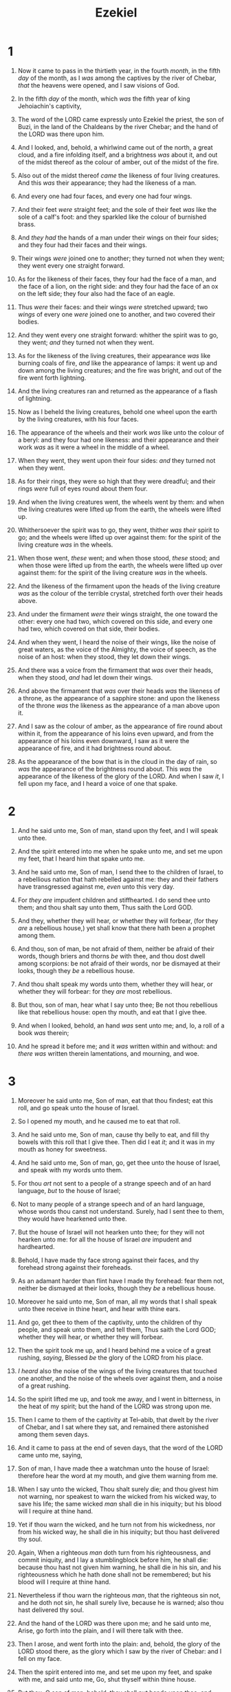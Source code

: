 #+TITLE: Ezekiel
* 1
1. Now it came to pass in the thirtieth year, in the fourth /month/, in the fifth /day/ of the month, as I /was/ among the captives by the river of Chebar, /that/ the heavens were opened, and I saw visions of God.
2. In the fifth /day/ of the month, which /was/ the fifth year of king Jehoiachin's captivity,
3. The word of the LORD came expressly unto Ezekiel the priest, the son of Buzi, in the land of the Chaldeans by the river Chebar; and the hand of the LORD was there upon him.

4. And I looked, and, behold, a whirlwind came out of the north, a great cloud, and a fire infolding itself, and a brightness /was/ about it, and out of the midst thereof as the colour of amber, out of the midst of the fire.
5. Also out of the midst thereof /came/ the likeness of four living creatures. And this /was/ their appearance; they had the likeness of a man.
6. And every one had four faces, and every one had four wings.
7. And their feet /were/ straight feet; and the sole of their feet /was/ like the sole of a calf's foot: and they sparkled like the colour of burnished brass.
8. And /they had/ the hands of a man under their wings on their four sides; and they four had their faces and their wings.
9. Their wings /were/ joined one to another; they turned not when they went; they went every one straight forward.
10. As for the likeness of their faces, they four had the face of a man, and the face of a lion, on the right side: and they four had the face of an ox on the left side; they four also had the face of an eagle.
11. Thus /were/ their faces: and their wings /were/ stretched upward; two /wings/ of every one /were/ joined one to another, and two covered their bodies.
12. And they went every one straight forward: whither the spirit was to go, they went; /and/ they turned not when they went.
13. As for the likeness of the living creatures, their appearance /was/ like burning coals of fire, /and/ like the appearance of lamps: it went up and down among the living creatures; and the fire was bright, and out of the fire went forth lightning.
14. And the living creatures ran and returned as the appearance of a flash of lightning.

15. Now as I beheld the living creatures, behold one wheel upon the earth by the living creatures, with his four faces.
16. The appearance of the wheels and their work /was/ like unto the colour of a beryl: and they four had one likeness: and their appearance and their work /was/ as it were a wheel in the middle of a wheel.
17. When they went, they went upon their four sides: /and/ they turned not when they went.
18. As for their rings, they were so high that they were dreadful; and their rings /were/ full of eyes round about them four.
19. And when the living creatures went, the wheels went by them: and when the living creatures were lifted up from the earth, the wheels were lifted up.
20. Whithersoever the spirit was to go, they went, thither /was their/ spirit to go; and the wheels were lifted up over against them: for the spirit of the living creature /was/ in the wheels.
21. When those went, /these/ went; and when those stood, /these/ stood; and when those were lifted up from the earth, the wheels were lifted up over against them: for the spirit of the living creature /was/ in the wheels.
22. And the likeness of the firmament upon the heads of the living creature /was/ as the colour of the terrible crystal, stretched forth over their heads above.
23. And under the firmament /were/ their wings straight, the one toward the other: every one had two, which covered on this side, and every one had two, which covered on that side, their bodies.
24. And when they went, I heard the noise of their wings, like the noise of great waters, as the voice of the Almighty, the voice of speech, as the noise of an host: when they stood, they let down their wings.
25. And there was a voice from the firmament that /was/ over their heads, when they stood, /and/ had let down their wings.

26. And above the firmament that /was/ over their heads /was/ the likeness of a throne, as the appearance of a sapphire stone: and upon the likeness of the throne /was/ the likeness as the appearance of a man above upon it.
27. And I saw as the colour of amber, as the appearance of fire round about within it, from the appearance of his loins even upward, and from the appearance of his loins even downward, I saw as it were the appearance of fire, and it had brightness round about.
28. As the appearance of the bow that is in the cloud in the day of rain, so /was/ the appearance of the brightness round about. This /was/ the appearance of the likeness of the glory of the LORD. And when I saw /it/, I fell upon my face, and I heard a voice of one that spake. 
* 2
1. And he said unto me, Son of man, stand upon thy feet, and I will speak unto thee.
2. And the spirit entered into me when he spake unto me, and set me upon my feet, that I heard him that spake unto me.
3. And he said unto me, Son of man, I send thee to the children of Israel, to a rebellious nation that hath rebelled against me: they and their fathers have transgressed against me, /even/ unto this very day.
4. For /they are/ impudent children and stiffhearted. I do send thee unto them; and thou shalt say unto them, Thus saith the Lord GOD.
5. And they, whether they will hear, or whether they will forbear, (for they /are/ a rebellious house,) yet shall know that there hath been a prophet among them.

6. And thou, son of man, be not afraid of them, neither be afraid of their words, though briers and thorns /be/ with thee, and thou dost dwell among scorpions: be not afraid of their words, nor be dismayed at their looks, though they /be/ a rebellious house.
7. And thou shalt speak my words unto them, whether they will hear, or whether they will forbear: for they /are/ most rebellious.
8. But thou, son of man, hear what I say unto thee; Be not thou rebellious like that rebellious house: open thy mouth, and eat that I give thee.

9. And when I looked, behold, an hand /was/ sent unto me; and, lo, a roll of a book /was/ therein;
10. And he spread it before me; and it /was/ written within and without: and /there was/ written therein lamentations, and mourning, and woe. 
* 3
1. Moreover he said unto me, Son of man, eat that thou findest; eat this roll, and go speak unto the house of Israel.
2. So I opened my mouth, and he caused me to eat that roll.
3. And he said unto me, Son of man, cause thy belly to eat, and fill thy bowels with this roll that I give thee. Then did I eat /it/; and it was in my mouth as honey for sweetness.

4. And he said unto me, Son of man, go, get thee unto the house of Israel, and speak with my words unto them.
5. For thou /art/ not sent to a people of a strange speech and of an hard language, /but/ to the house of Israel;
6. Not to many people of a strange speech and of an hard language, whose words thou canst not understand. Surely, had I sent thee to them, they would have hearkened unto thee.
7. But the house of Israel will not hearken unto thee; for they will not hearken unto me: for all the house of Israel /are/ impudent and hardhearted.
8. Behold, I have made thy face strong against their faces, and thy forehead strong against their foreheads.
9. As an adamant harder than flint have I made thy forehead: fear them not, neither be dismayed at their looks, though they /be/ a rebellious house.
10. Moreover he said unto me, Son of man, all my words that I shall speak unto thee receive in thine heart, and hear with thine ears.
11. And go, get thee to them of the captivity, unto the children of thy people, and speak unto them, and tell them, Thus saith the Lord GOD; whether they will hear, or whether they will forbear.
12. Then the spirit took me up, and I heard behind me a voice of a great rushing, /saying/, Blessed /be/ the glory of the LORD from his place.
13. /I heard/ also the noise of the wings of the living creatures that touched one another, and the noise of the wheels over against them, and a noise of a great rushing.
14. So the spirit lifted me up, and took me away, and I went in bitterness, in the heat of my spirit; but the hand of the LORD was strong upon me.

15. Then I came to them of the captivity at Tel–abib, that dwelt by the river of Chebar, and I sat where they sat, and remained there astonished among them seven days.
16. And it came to pass at the end of seven days, that the word of the LORD came unto me, saying,
17. Son of man, I have made thee a watchman unto the house of Israel: therefore hear the word at my mouth, and give them warning from me.
18. When I say unto the wicked, Thou shalt surely die; and thou givest him not warning, nor speakest to warn the wicked from his wicked way, to save his life; the same wicked /man/ shall die in his iniquity; but his blood will I require at thine hand.
19. Yet if thou warn the wicked, and he turn not from his wickedness, nor from his wicked way, he shall die in his iniquity; but thou hast delivered thy soul.
20. Again, When a righteous /man/ doth turn from his righteousness, and commit iniquity, and I lay a stumblingblock before him, he shall die: because thou hast not given him warning, he shall die in his sin, and his righteousness which he hath done shall not be remembered; but his blood will I require at thine hand.
21. Nevertheless if thou warn the righteous /man/, that the righteous sin not, and he doth not sin, he shall surely live, because he is warned; also thou hast delivered thy soul.

22. And the hand of the LORD was there upon me; and he said unto me, Arise, go forth into the plain, and I will there talk with thee.
23. Then I arose, and went forth into the plain: and, behold, the glory of the LORD stood there, as the glory which I saw by the river of Chebar: and I fell on my face.
24. Then the spirit entered into me, and set me upon my feet, and spake with me, and said unto me, Go, shut thyself within thine house.
25. But thou, O son of man, behold, they shall put bands upon thee, and shall bind thee with them, and thou shalt not go out among them:
26. And I will make thy tongue cleave to the roof of thy mouth, that thou shalt be dumb, and shalt not be to them a reprover: for they /are/ a rebellious house.
27. But when I speak with thee, I will open thy mouth, and thou shalt say unto them, Thus saith the Lord GOD; He that heareth, let him hear; and he that forbeareth, let him forbear: for they /are/ a rebellious house. 
* 4
1. Thou also, son of man, take thee a tile, and lay it before thee, and pourtray upon it the city, /even/ Jerusalem:
2. And lay siege against it, and build a fort against it, and cast a mount against it; set the camp also against it, and set /battering/ rams against it round about.
3. Moreover take thou unto thee an iron pan, and set it /for/ a wall of iron between thee and the city: and set thy face against it, and it shall be besieged, and thou shalt lay siege against it. This /shall be/ a sign to the house of Israel.
4. Lie thou also upon thy left side, and lay the iniquity of the house of Israel upon it: /according/ to the number of the days that thou shalt lie upon it thou shalt bear their iniquity.
5. For I have laid upon thee the years of their iniquity, according to the number of the days, three hundred and ninety days: so shalt thou bear the iniquity of the house of Israel.
6. And when thou hast accomplished them, lie again on thy right side, and thou shalt bear the iniquity of the house of Judah forty days: I have appointed thee each day for a year.
7. Therefore thou shalt set thy face toward the siege of Jerusalem, and thine arm /shall be/ uncovered, and thou shalt prophesy against it.
8. And, behold, I will lay bands upon thee, and thou shalt not turn thee from one side to another, till thou hast ended the days of thy siege.

9. Take thou also unto thee wheat, and barley, and beans, and lentiles, and millet, and fitches, and put them in one vessel, and make thee bread thereof, /according/ to the number of the days that thou shalt lie upon thy side, three hundred and ninety days shalt thou eat thereof.
10. And thy meat which thou shalt eat /shall be/ by weight, twenty shekels a day: from time to time shalt thou eat it.
11. Thou shalt drink also water by measure, the sixth part of an hin: from time to time shalt thou drink.
12. And thou shalt eat it /as/ barley cakes, and thou shalt bake it with dung that cometh out of man, in their sight.
13. And the LORD said, Even thus shall the children of Israel eat their defiled bread among the Gentiles, whither I will drive them.
14. Then said I, Ah Lord GOD! behold, my soul hath not been polluted: for from my youth up even till now have I not eaten of that which dieth of itself, or is torn in pieces; neither came there abominable flesh into my mouth.
15. Then he said unto me, Lo, I have given thee cow's dung for man's dung, and thou shalt prepare thy bread therewith.
16. Moreover he said unto me, Son of man, behold, I will break the staff of bread in Jerusalem: and they shall eat bread by weight, and with care; and they shall drink water by measure, and with astonishment:
17. That they may want bread and water, and be astonied one with another, and consume away for their iniquity. 
* 5
1. And thou, son of man, take thee a sharp knife, take thee a barber's razor, and cause /it/ to pass upon thine head and upon thy beard: then take thee balances to weigh, and divide the /hair/.
2. Thou shalt burn with fire a third part in the midst of the city, when the days of the siege are fulfilled: and thou shalt take a third part, /and/ smite about it with a knife: and a third part thou shalt scatter in the wind; and I will draw out a sword after them.
3. Thou shalt also take thereof a few in number, and bind them in thy skirts.
4. Then take of them again, and cast them into the midst of the fire, and burn them in the fire; /for/ thereof shall a fire come forth into all the house of Israel.

5. Thus saith the Lord GOD; This /is/ Jerusalem: I have set it in the midst of the nations and countries /that are/ round about her.
6. And she hath changed my judgments into wickedness more than the nations, and my statutes more than the countries that /are/ round about her: for they have refused my judgments and my statutes, they have not walked in them.
7. Therefore thus saith the Lord GOD; Because ye multiplied more than the nations that /are/ round about you, /and/ have not walked in my statutes, neither have kept my judgments, neither have done according to the judgments of the nations that /are/ round about you;
8. Therefore thus saith the Lord GOD; Behold, I, even I, /am/ against thee, and will execute judgments in the midst of thee in the sight of the nations.
9. And I will do in thee that which I have not done, and whereunto I will not do any more the like, because of all thine abominations.
10. Therefore the fathers shall eat the sons in the midst of thee, and the sons shall eat their fathers; and I will execute judgments in thee, and the whole remnant of thee will I scatter into all the winds.
11. Wherefore, /as/ I live, saith the Lord GOD; Surely, because thou hast defiled my sanctuary with all thy detestable things, and with all thine abominations, therefore will I also diminish /thee/; neither shall mine eye spare, neither will I have any pity.

12. A third part of thee shall die with the pestilence, and with famine shall they be consumed in the midst of thee: and a third part shall fall by the sword round about thee; and I will scatter a third part into all the winds, and I will draw out a sword after them.
13. Thus shall mine anger be accomplished, and I will cause my fury to rest upon them, and I will be comforted: and they shall know that I the LORD have spoken /it/ in my zeal, when I have accomplished my fury in them.
14. Moreover I will make thee waste, and a reproach among the nations that /are/ round about thee, in the sight of all that pass by.
15. So it shall be a reproach and a taunt, an instruction and an astonishment unto the nations that /are/ round about thee, when I shall execute judgments in thee in anger and in fury and in furious rebukes. I the LORD have spoken /it/.
16. When I shall send upon them the evil arrows of famine, which shall be for /their/ destruction, /and/ which I will send to destroy you: and I will increase the famine upon you, and will break your staff of bread:
17. So will I send upon you famine and evil beasts, and they shall bereave thee; and pestilence and blood shall pass through thee; and I will bring the sword upon thee. I the LORD have spoken /it/. 
* 6
1. And the word of the LORD came unto me, saying,
2. Son of man, set thy face toward the mountains of Israel, and prophesy against them,
3. And say, Ye mountains of Israel, hear the word of the Lord GOD; Thus saith the Lord GOD to the mountains, and to the hills, to the rivers, and to the valleys; Behold, I, /even/ I, will bring a sword upon you, and I will destroy your high places.
4. And your altars shall be desolate, and your images shall be broken: and I will cast down your slain /men/ before your idols.
5. And I will lay the dead carcases of the children of Israel before their idols; and I will scatter your bones round about your altars.
6. In all your dwellingplaces the cities shall be laid waste, and the high places shall be desolate; that your altars may be laid waste and made desolate, and your idols may be broken and cease, and your images may be cut down, and your works may be abolished.
7. And the slain shall fall in the midst of you, and ye shall know that I /am/ the LORD.

8. Yet will I leave a remnant, that ye may have /some/ that shall escape the sword among the nations, when ye shall be scattered through the countries.
9. And they that escape of you shall remember me among the nations whither they shall be carried captives, because I am broken with their whorish heart, which hath departed from me, and with their eyes, which go a whoring after their idols: and they shall lothe themselves for the evils which they have committed in all their abominations.
10. And they shall know that I /am/ the LORD, /and that/ I have not said in vain that I would do this evil unto them.

11. Thus saith the Lord GOD; Smite with thine hand, and stamp with thy foot, and say, Alas for all the evil abominations of the house of Israel! for they shall fall by the sword, by the famine, and by the pestilence.
12. He that is far off shall die of the pestilence; and he that is near shall fall by the sword; and he that remaineth and is besieged shall die by the famine: thus will I accomplish my fury upon them.
13. Then shall ye know that I /am/ the LORD, when their slain /men/ shall be among their idols round about their altars, upon every high hill, in all the tops of the mountains, and under every green tree, and under every thick oak, the place where they did offer sweet savour to all their idols.
14. So will I stretch out my hand upon them, and make the land desolate, yea, more desolate than the wilderness toward Diblath, in all their habitations: and they shall know that I /am/ the LORD. 
* 7
1. Moreover the word of the LORD came unto me, saying,
2. Also, thou son of man, thus saith the Lord GOD unto the land of Israel; An end, the end is come upon the four corners of the land.
3. Now /is/ the end /come/ upon thee, and I will send mine anger upon thee, and will judge thee according to thy ways, and will recompense upon thee all thine abominations.
4. And mine eye shall not spare thee, neither will I have pity: but I will recompense thy ways upon thee, and thine abominations shall be in the midst of thee: and ye shall know that I /am/ the LORD.
5. Thus saith the Lord GOD; An evil, an only evil, behold, is come.
6. An end is come, the end is come: it watcheth for thee; behold, it is come.
7. The morning is come unto thee, O thou that dwellest in the land: the time is come, the day of trouble /is/ near, and not the sounding again of the mountains.
8. Now will I shortly pour out my fury upon thee, and accomplish mine anger upon thee: and I will judge thee according to thy ways, and will recompense thee for all thine abominations.
9. And mine eye shall not spare, neither will I have pity: I will recompense thee according to thy ways and thine abominations /that/ are in the midst of thee; and ye shall know that I /am/ the LORD that smiteth.
10. Behold the day, behold, it is come: the morning is gone forth; the rod hath blossomed, pride hath budded.
11. Violence is risen up into a rod of wickedness: none of them /shall remain/, nor of their multitude, nor of any of theirs: neither /shall there be/ wailing for them.
12. The time is come, the day draweth near: let not the buyer rejoice, nor the seller mourn: for wrath /is/ upon all the multitude thereof.
13. For the seller shall not return to that which is sold, although they were yet alive: for the vision /is/ touching the whole multitude thereof, /which/ shall not return; neither shall any strengthen himself in the iniquity of his life.
14. They have blown the trumpet, even to make all ready; but none goeth to the battle: for my wrath /is/ upon all the multitude thereof.
15. The sword /is/ without, and the pestilence and the famine within: he that /is/ in the field shall die with the sword; and he that /is/ in the city, famine and pestilence shall devour him.

16. But they that escape of them shall escape, and shall be on the mountains like doves of the valleys, all of them mourning, every one for his iniquity.
17. All hands shall be feeble, and all knees shall be weak /as/ water.
18. They shall also gird /themselves/ with sackcloth, and horror shall cover them; and shame /shall be/ upon all faces, and baldness upon all their heads.
19. They shall cast their silver in the streets, and their gold shall be removed: their silver and their gold shall not be able to deliver them in the day of the wrath of the LORD: they shall not satisfy their souls, neither fill their bowels: because it is the stumblingblock of their iniquity.

20. As for the beauty of his ornament, he set it in majesty: but they made the images of their abominations /and/ of their detestable things therein: therefore have I set it far from them.
21. And I will give it into the hands of the strangers for a prey, and to the wicked of the earth for a spoil; and they shall pollute it.
22. My face will I turn also from them, and they shall pollute my secret /place/: for the robbers shall enter into it, and defile it.

23. Make a chain: for the land is full of bloody crimes, and the city is full of violence.
24. Wherefore I will bring the worst of the heathen, and they shall possess their houses: I will also make the pomp of the strong to cease; and their holy places shall be defiled.
25. Destruction cometh; and they shall seek peace, and /there shall be/ none.
26. Mischief shall come upon mischief, and rumour shall be upon rumour; then shall they seek a vision of the prophet; but the law shall perish from the priest, and counsel from the ancients.
27. The king shall mourn, and the prince shall be clothed with desolation, and the hands of the people of the land shall be troubled: I will do unto them after their way, and according to their deserts will I judge them; and they shall know that I /am/ the LORD. 
* 8
1. And it came to pass in the sixth year, in the sixth /month/, in the fifth /day/ of the month, /as/ I sat in mine house, and the elders of Judah sat before me, that the hand of the Lord GOD fell there upon me.
2. Then I beheld, and lo a likeness as the appearance of fire: from the appearance of his loins even downward, fire; and from his loins even upward, as the appearance of brightness, as the colour of amber.
3. And he put forth the form of an hand, and took me by a lock of mine head; and the spirit lifted me up between the earth and the heaven, and brought me in the visions of God to Jerusalem, to the door of the inner gate that looketh toward the north; where /was/ the seat of the image of jealousy, which provoketh to jealousy.
4. And, behold, the glory of the God of Israel /was/ there, according to the vision that I saw in the plain.

5. Then said he unto me, Son of man, lift up thine eyes now the way toward the north. So I lifted up mine eyes the way toward the north, and behold northward at the gate of the altar this image of jealousy in the entry.
6. He said furthermore unto me, Son of man, seest thou what they do? /even/ the great abominations that the house of Israel committeth here, that I should go far off from my sanctuary? but turn thee yet again, /and/ thou shalt see greater abominations.

7. And he brought me to the door of the court; and when I looked, behold a hole in the wall.
8. Then said he unto me, Son of man, dig now in the wall: and when I had digged in the wall, behold a door.
9. And he said unto me, Go in, and behold the wicked abominations that they do here.
10. So I went in and saw; and behold every form of creeping things, and abominable beasts, and all the idols of the house of Israel, pourtrayed upon the wall round about.
11. And there stood before them seventy men of the ancients of the house of Israel, and in the midst of them stood Jaazaniah the son of Shaphan, with every man his censer in his hand; and a thick cloud of incense went up.
12. Then said he unto me, Son of man, hast thou seen what the ancients of the house of Israel do in the dark, every man in the chambers of his imagery? for they say, The LORD seeth us not; the LORD hath forsaken the earth.

13. He said also unto me, Turn thee yet again, /and/ thou shalt see greater abominations that they do.
14. Then he brought me to the door of the gate of the LORD's house which /was/ toward the north; and, behold, there sat women weeping for Tammuz.

15. Then said he unto me, Hast thou seen /this/, O son of man? turn thee yet again, /and/ thou shalt see greater abominations than these.
16. And he brought me into the inner court of the LORD's house, and, behold, at the door of the temple of the LORD, between the porch and the altar, /were/ about five and twenty men, with their backs toward the temple of the LORD, and their faces toward the east; and they worshipped the sun toward the east.

17. Then he said unto me, Hast thou seen /this/, O son of man? Is it a light thing to the house of Judah that they commit the abominations which they commit here? for they have filled the land with violence, and have returned to provoke me to anger: and, lo, they put the branch to their nose.
18. Therefore will I also deal in fury: mine eye shall not spare, neither will I have pity: and though they cry in mine ears with a loud voice, /yet/ will I not hear them. 
* 9
1. He cried also in mine ears with a loud voice, saying, Cause them that have charge over the city to draw near, even every man /with/ his destroying weapon in his hand.
2. And, behold, six men came from the way of the higher gate, which lieth toward the north, and every man a slaughter weapon in his hand; and one man among them /was/ clothed with linen, with a writer's inkhorn by his side: and they went in, and stood beside the brasen altar.
3. And the glory of the God of Israel was gone up from the cherub, whereupon he was, to the threshold of the house. And he called to the man clothed with linen, which /had/ the writer's inkhorn by his side;
4. And the LORD said unto him, Go through the midst of the city, through the midst of Jerusalem, and set a mark upon the foreheads of the men that sigh and that cry for all the abominations that be done in the midst thereof.

5. And to the others he said in mine hearing, Go ye after him through the city, and smite: let not your eye spare, neither have ye pity:
6. Slay utterly old /and/ young, both maids, and little children, and women: but come not near any man upon whom /is/ the mark; and begin at my sanctuary. Then they began at the ancient men which /were/ before the house.
7. And he said unto them, Defile the house, and fill the courts with the slain: go ye forth. And they went forth, and slew in the city.

8. And it came to pass, while they were slaying them, and I was left, that I fell upon my face, and cried, and said, Ah Lord GOD! wilt thou destroy all the residue of Israel in thy pouring out of thy fury upon Jerusalem?
9. Then said he unto me, The iniquity of the house of Israel and Judah /is/ exceeding great, and the land is full of blood, and the city full of perverseness: for they say, The LORD hath forsaken the earth, and the LORD seeth not.
10. And as for me also, mine eye shall not spare, neither will I have pity, /but/ I will recompense their way upon their head.
11. And, behold, the man clothed with linen, which /had/ the inkhorn by his side, reported the matter, saying, I have done as thou hast commanded me. 
* 10
1. Then I looked, and, behold, in the firmament that was above the head of the cherubims there appeared over them as it were a sapphire stone, as the appearance of the likeness of a throne.
2. And he spake unto the man clothed with linen, and said, Go in between the wheels, /even/ under the cherub, and fill thine hand with coals of fire from between the cherubims, and scatter /them/ over the city. And he went in in my sight.
3. Now the cherubims stood on the right side of the house, when the man went in; and the cloud filled the inner court.
4. Then the glory of the LORD went up from the cherub, /and stood/ over the threshold of the house; and the house was filled with the cloud, and the court was full of the brightness of the LORD's glory.
5. And the sound of the cherubims' wings was heard /even/ to the outer court, as the voice of the Almighty God when he speaketh.
6. And it came to pass, /that/ when he had commanded the man clothed with linen, saying, Take fire from between the wheels, from between the cherubims; then he went in, and stood beside the wheels.
7. And /one/ cherub stretched forth his hand from between the cherubims unto the fire that /was/ between the cherubims, and took /thereof/, and put /it/ into the hands of /him that was/ clothed with linen: who took /it/, and went out.

8. And there appeared in the cherubims the form of a man's hand under their wings.
9. And when I looked, behold the four wheels by the cherubims, one wheel by one cherub, and another wheel by another cherub: and the appearance of the wheels /was/ as the colour of a beryl stone.
10. And /as for/ their appearances, they four had one likeness, as if a wheel had been in the midst of a wheel.
11. When they went, they went upon their four sides; they turned not as they went, but to the place whither the head looked they followed it; they turned not as they went.
12. And their whole body, and their backs, and their hands, and their wings, and the wheels, /were/ full of eyes round about, /even/ the wheels that they four had.
13. As for the wheels, it was cried unto them in my hearing, O wheel.
14. And every one had four faces: the first face /was/ the face of a cherub, and the second face /was/ the face of a man, and the third the face of a lion, and the fourth the face of an eagle.
15. And the cherubims were lifted up. This /is/ the living creature that I saw by the river of Chebar.
16. And when the cherubims went, the wheels went by them: and when the cherubims lifted up their wings to mount up from the earth, the same wheels also turned not from beside them.
17. When they stood, /these/ stood; and when they were lifted up, /these/ lifted up themselves /also/: for the spirit of the living creature /was/ in them.
18. Then the glory of the LORD departed from off the threshold of the house, and stood over the cherubims.
19. And the cherubims lifted up their wings, and mounted up from the earth in my sight: when they went out, the wheels also /were/ beside them, and /every one/ stood at the door of the east gate of the LORD's house; and the glory of the God of Israel /was/ over them above.
20. This /is/ the living creature that I saw under the God of Israel by the river of Chebar; and I knew that they /were/ the cherubims.
21. Every one had four faces apiece, and every one four wings; and the likeness of the hands of a man /was/ under their wings.
22. And the likeness of their faces /was/ the same faces which I saw by the river of Chebar, their appearances and themselves: they went every one straight forward. 
* 11
1. Moreover the spirit lifted me up, and brought me unto the east gate of the LORD's house, which looketh eastward: and behold at the door of the gate five and twenty men; among whom I saw Jaazaniah the son of Azur, and Pelatiah the son of Benaiah, princes of the people.
2. Then said he unto me, Son of man, these /are/ the men that devise mischief, and give wicked counsel in this city:
3. Which say, /It is/ not near; let us build houses: this /city is/ the caldron, and we /be/ the flesh.

4. Therefore prophesy against them, prophesy, O son of man.
5. And the Spirit of the LORD fell upon me, and said unto me, Speak; Thus saith the LORD; Thus have ye said, O house of Israel: for I know the things that come into your mind, /every one of/ them.
6. Ye have multiplied your slain in this city, and ye have filled the streets thereof with the slain.
7. Therefore thus saith the Lord GOD; Your slain whom ye have laid in the midst of it, they /are/ the flesh, and this /city is/ the caldron: but I will bring you forth out of the midst of it.
8. Ye have feared the sword; and I will bring a sword upon you, saith the Lord GOD.
9. And I will bring you out of the midst thereof, and deliver you into the hands of strangers, and will execute judgments among you.
10. Ye shall fall by the sword; I will judge you in the border of Israel; and ye shall know that I /am/ the LORD.
11. This /city/ shall not be your caldron, neither shall ye be the flesh in the midst thereof; /but/ I will judge you in the border of Israel:
12. And ye shall know that I /am/ the LORD: for ye have not walked in my statutes, neither executed my judgments, but have done after the manners of the heathen that /are/ round about you.

13. And it came to pass, when I prophesied, that Pelatiah the son of Benaiah died. Then fell I down upon my face, and cried with a loud voice, and said, Ah Lord GOD! wilt thou make a full end of the remnant of Israel?
14. Again the word of the LORD came unto me, saying,
15. Son of man, thy brethren, /even/ thy brethren, the men of thy kindred, and all the house of Israel wholly, /are/ they unto whom the inhabitants of Jerusalem have said, Get you far from the LORD: unto us is this land given in possession.
16. Therefore say, Thus saith the Lord GOD; Although I have cast them far off among the heathen, and although I have scattered them among the countries, yet will I be to them as a little sanctuary in the countries where they shall come.
17. Therefore say, Thus saith the Lord GOD; I will even gather you from the people, and assemble you out of the countries where ye have been scattered, and I will give you the land of Israel.
18. And they shall come thither, and they shall take away all the detestable things thereof and all the abominations thereof from thence.
19. And I will give them one heart, and I will put a new spirit within you; and I will take the stony heart out of their flesh, and will give them an heart of flesh:
20. That they may walk in my statutes, and keep mine ordinances, and do them: and they shall be my people, and I will be their God.
21. But /as for them/ whose heart walketh after the heart of their detestable things and their abominations, I will recompense their way upon their own heads, saith the Lord GOD.

22. Then did the cherubims lift up their wings, and the wheels beside them; and the glory of the God of Israel /was/ over them above.
23. And the glory of the LORD went up from the midst of the city, and stood upon the mountain which /is/ on the east side of the city.

24. Afterwards the spirit took me up, and brought me in a vision by the Spirit of God into Chaldea, to them of the captivity. So the vision that I had seen went up from me.
25. Then I spake unto them of the captivity all the things that the LORD had shewed me. 
* 12
1. The word of the LORD also came unto me, saying,
2. Son of man, thou dwellest in the midst of a rebellious house, which have eyes to see, and see not; they have ears to hear, and hear not: for they /are/ a rebellious house.
3. Therefore, thou son of man, prepare thee stuff for removing, and remove by day in their sight; and thou shalt remove from thy place to another place in their sight: it may be they will consider, though they /be/ a rebellious house.
4. Then shalt thou bring forth thy stuff by day in their sight, as stuff for removing: and thou shalt go forth at even in their sight, as they that go forth into captivity.
5. Dig thou through the wall in their sight, and carry out thereby.
6. In their sight shalt thou bear /it/ upon /thy/ shoulders, /and/ carry /it/ forth in the twilight: thou shalt cover thy face, that thou see not the ground: for I have set thee /for/ a sign unto the house of Israel.
7. And I did so as I was commanded: I brought forth my stuff by day, as stuff for captivity, and in the even I digged through the wall with mine hand; I brought /it/ forth in the twilight, /and/ I bare /it/ upon /my/ shoulder in their sight.

8. And in the morning came the word of the LORD unto me, saying,
9. Son of man, hath not the house of Israel, the rebellious house, said unto thee, What doest thou?
10. Say thou unto them, Thus saith the Lord GOD; This burden /concerneth/ the prince in Jerusalem, and all the house of Israel that /are/ among them.
11. Say, I /am/ your sign: like as I have done, so shall it be done unto them: they shall remove /and/ go into captivity.
12. And the prince that /is/ among them shall bear upon /his/ shoulder in the twilight, and shall go forth: they shall dig through the wall to carry out thereby: he shall cover his face, that he see not the ground with /his/ eyes.
13. My net also will I spread upon him, and he shall be taken in my snare: and I will bring him to Babylon /to/ the land of the Chaldeans; yet shall he not see it, though he shall die there.
14. And I will scatter toward every wind all that /are/ about him to help him, and all his bands; and I will draw out the sword after them.
15. And they shall know that I /am/ the LORD, when I shall scatter them among the nations, and disperse them in the countries.
16. But I will leave a few men of them from the sword, from the famine, and from the pestilence; that they may declare all their abominations among the heathen whither they come; and they shall know that I /am/ the LORD.

17. Moreover the word of the LORD came to me, saying,
18. Son of man, eat thy bread with quaking, and drink thy water with trembling and with carefulness;
19. And say unto the people of the land, Thus saith the Lord GOD of the inhabitants of Jerusalem, /and/ of the land of Israel; They shall eat their bread with carefulness, and drink their water with astonishment, that her land may be desolate from all that is therein, because of the violence of all them that dwell therein.
20. And the cities that are inhabited shall be laid waste, and the land shall be desolate; and ye shall know that I /am/ the LORD.

21. And the word of the LORD came unto me, saying,
22. Son of man, what /is/ that proverb /that/ ye have in the land of Israel, saying, The days are prolonged, and every vision faileth?
23. Tell them therefore, Thus saith the Lord GOD; I will make this proverb to cease, and they shall no more use it as a proverb in Israel; but say unto them, The days are at hand, and the effect of every vision.
24. For there shall be no more any vain vision nor flattering divination within the house of Israel.
25. For I /am/ the LORD: I will speak, and the word that I shall speak shall come to pass; it shall be no more prolonged: for in your days, O rebellious house, will I say the word, and will perform it, saith the Lord GOD.

26. Again the word of the LORD came to me, saying,
27. Son of man, behold, /they of/ the house of Israel say, The vision that he seeth /is/ for many days /to come/, and he prophesieth of the times /that are/ far off.
28. Therefore say unto them, Thus saith the Lord GOD; There shall none of my words be prolonged any more, but the word which I have spoken shall be done, saith the Lord GOD. 
* 13
1. And the word of the LORD came unto me, saying,
2. Son of man, prophesy against the prophets of Israel that prophesy, and say thou unto them that prophesy out of their own hearts, Hear ye the word of the LORD;
3. Thus saith the Lord GOD; Woe unto the foolish prophets, that follow their own spirit, and have seen nothing!
4. O Israel, thy prophets are like the foxes in the deserts.
5. Ye have not gone up into the gaps, neither made up the hedge for the house of Israel to stand in the battle in the day of the LORD.
6. They have seen vanity and lying divination, saying, The LORD saith: and the LORD hath not sent them: and they have made /others/ to hope that they would confirm the word.
7. Have ye not seen a vain vision, and have ye not spoken a lying divination, whereas ye say, The LORD saith /it/; albeit I have not spoken?
8. Therefore thus saith the Lord GOD; Because ye have spoken vanity, and seen lies, therefore, behold, I /am/ against you, saith the Lord GOD.
9. And mine hand shall be upon the prophets that see vanity, and that divine lies: they shall not be in the assembly of my people, neither shall they be written in the writing of the house of Israel, neither shall they enter into the land of Israel; and ye shall know that I /am/ the Lord GOD.

10. Because, even because they have seduced my people, saying, Peace; and /there was/ no peace; and one built up a wall, and, lo, others daubed it with untempered /morter/:
11. Say unto them which daub /it/ with untempered /morter/, that it shall fall: there shall be an overflowing shower; and ye, O great hailstones, shall fall; and a stormy wind shall rend /it/.
12. Lo, when the wall is fallen, shall it not be said unto you, Where /is/ the daubing wherewith ye have daubed /it/?
13. Therefore thus saith the Lord GOD; I will even rend /it/ with a stormy wind in my fury; and there shall be an overflowing shower in mine anger, and great hailstones in /my/ fury to consume /it/.
14. So will I break down the wall that ye have daubed with untempered /morter/, and bring it down to the ground, so that the foundation thereof shall be discovered, and it shall fall, and ye shall be consumed in the midst thereof: and ye shall know that I /am/ the LORD.
15. Thus will I accomplish my wrath upon the wall, and upon them that have daubed it with untempered /morter/, and will say unto you, The wall /is/ no /more/, neither they that daubed it;
16. /To wit/, the prophets of Israel which prophesy concerning Jerusalem, and which see visions of peace for her, and /there is/ no peace, saith the Lord GOD.

17. Likewise, thou son of man, set thy face against the daughters of thy people, which prophesy out of their own heart; and prophesy thou against them,
18. And say, Thus saith the Lord GOD; Woe to the /women/ that sew pillows to all armholes, and make kerchiefs upon the head of every stature to hunt souls! Will ye hunt the souls of my people, and will ye save the souls alive /that come/ unto you?
19. And will ye pollute me among my people for handfuls of barley and for pieces of bread, to slay the souls that should not die, and to save the souls alive that should not live, by your lying to my people that hear /your/ lies?
20. Wherefore thus saith the Lord GOD; Behold, I /am/ against your pillows, wherewith ye there hunt the souls to make /them/ fly, and I will tear them from your arms, and will let the souls go, /even/ the souls that ye hunt to make /them/ fly.
21. Your kerchiefs also will I tear, and deliver my people out of your hand, and they shall be no more in your hand to be hunted; and ye shall know that I /am/ the LORD.
22. Because with lies ye have made the heart of the righteous sad, whom I have not made sad; and strengthened the hands of the wicked, that he should not return from his wicked way, by promising him life:
23. Therefore ye shall see no more vanity, nor divine divinations: for I will deliver my people out of your hand: and ye shall know that I /am/ the LORD. 
* 14
1. Then came certain of the elders of Israel unto me, and sat before me.
2. And the word of the LORD came unto me, saying,
3. Son of man, these men have set up their idols in their heart, and put the stumblingblock of their iniquity before their face: should I be enquired of at all by them?
4. Therefore speak unto them, and say unto them, Thus saith the Lord GOD; Every man of the house of Israel that setteth up his idols in his heart, and putteth the stumblingblock of his iniquity before his face, and cometh to the prophet; I the LORD will answer him that cometh according to the multitude of his idols;
5. That I may take the house of Israel in their own heart, because they are all estranged from me through their idols.

6. Therefore say unto the house of Israel, Thus saith the Lord GOD; Repent, and turn /yourselves/ from your idols; and turn away your faces from all your abominations.
7. For every one of the house of Israel, or of the stranger that sojourneth in Israel, which separateth himself from me, and setteth up his idols in his heart, and putteth the stumblingblock of his iniquity before his face, and cometh to a prophet to enquire of him concerning me; I the LORD will answer him by myself:
8. And I will set my face against that man, and will make him a sign and a proverb, and I will cut him off from the midst of my people; and ye shall know that I /am/ the LORD.
9. And if the prophet be deceived when he hath spoken a thing, I the LORD have deceived that prophet, and I will stretch out my hand upon him, and will destroy him from the midst of my people Israel.
10. And they shall bear the punishment of their iniquity: the punishment of the prophet shall be even as the punishment of him that seeketh /unto him/;
11. That the house of Israel may go no more astray from me, neither be polluted any more with all their transgressions; but that they may be my people, and I may be their God, saith the Lord GOD.

12. The word of the LORD came again to me, saying,
13. Son of man, when the land sinneth against me by trespassing grievously, then will I stretch out mine hand upon it, and will break the staff of the bread thereof, and will send famine upon it, and will cut off man and beast from it:
14. Though these three men, Noah, Daniel, and Job, were in it, they should deliver /but/ their own souls by their righteousness, saith the Lord GOD.

15. If I cause noisome beasts to pass through the land, and they spoil it, so that it be desolate, that no man may pass through because of the beasts:
16. /Though/ these three men /were/ in it, /as/ I live, saith the Lord GOD, they shall deliver neither sons nor daughters; they only shall be delivered, but the land shall be desolate.

17. Or /if/ I bring a sword upon that land, and say, Sword, go through the land; so that I cut off man and beast from it:
18. Though these three men /were/ in it, /as/ I live, saith the Lord GOD, they shall deliver neither sons nor daughters, but they only shall be delivered themselves.

19. Or /if/ I send a pestilence into that land, and pour out my fury upon it in blood, to cut off from it man and beast:
20. Though Noah, Daniel, and Job, /were/ in it, /as/ I live, saith the Lord GOD, they shall deliver neither son nor daughter; they shall /but/ deliver their own souls by their righteousness.
21. For thus saith the Lord GOD; How much more when I send my four sore judgments upon Jerusalem, the sword, and the famine, and the noisome beast, and the pestilence, to cut off from it man and beast?

22. Yet, behold, therein shall be left a remnant that shall be brought forth, /both/ sons and daughters: behold, they shall come forth unto you, and ye shall see their way and their doings: and ye shall be comforted concerning the evil that I have brought upon Jerusalem, /even/ concerning all that I have brought upon it.
23. And they shall comfort you, when ye see their ways and their doings: and ye shall know that I have not done without cause all that I have done in it, saith the Lord GOD. 
* 15
1. And the word of the LORD came unto me, saying,
2. Son of man, What is the vine tree more than any tree, /or than/ a branch which is among the trees of the forest?
3. Shall wood be taken thereof to do any work? or will /men/ take a pin of it to hang any vessel thereon?
4. Behold, it is cast into the fire for fuel; the fire devoureth both the ends of it, and the midst of it is burned. Is it meet for /any/ work?
5. Behold, when it was whole, it was meet for no work: how much less shall it be meet yet for /any/ work, when the fire hath devoured it, and it is burned?

6. Therefore thus saith the Lord GOD; As the vine tree among the trees of the forest, which I have given to the fire for fuel, so will I give the inhabitants of Jerusalem.
7. And I will set my face against them; they shall go out from /one/ fire, and /another/ fire shall devour them; and ye shall know that I /am/ the LORD, when I set my face against them.
8. And I will make the land desolate, because they have committed a trespass, saith the Lord GOD. 
* 16
1. Again the word of the LORD came unto me, saying,
2. Son of man, cause Jerusalem to know her abominations,
3. And say, Thus saith the Lord GOD unto Jerusalem; Thy birth and thy nativity /is/ of the land of Canaan; thy father /was/ an Amorite, and thy mother an Hittite.
4. And /as for/ thy nativity, in the day thou wast born thy navel was not cut, neither wast thou washed in water to supple /thee/; thou wast not salted at all, nor swaddled at all.
5. None eye pitied thee, to do any of these unto thee, to have compassion upon thee; but thou wast cast out in the open field, to the lothing of thy person, in the day that thou wast born.

6. And when I passed by thee, and saw thee polluted in thine own blood, I said unto thee /when thou wast/ in thy blood, Live; yea, I said unto thee /when thou wast/ in thy blood, Live.
7. I have caused thee to multiply as the bud of the field, and thou hast increased and waxen great, and thou art come to excellent ornaments: /thy/ breasts are fashioned, and thine hair is grown, whereas thou /wast/ naked and bare.
8. Now when I passed by thee, and looked upon thee, behold, thy time /was/ the time of love; and I spread my skirt over thee, and covered thy nakedness: yea, I sware unto thee, and entered into a covenant with thee, saith the Lord GOD, and thou becamest mine.
9. Then washed I thee with water; yea, I throughly washed away thy blood from thee, and I anointed thee with oil.
10. I clothed thee also with broidered work, and shod thee with badgers' skin, and I girded thee about with fine linen, and I covered thee with silk.
11. I decked thee also with ornaments, and I put bracelets upon thy hands, and a chain on thy neck.
12. And I put a jewel on thy forehead, and earrings in thine ears, and a beautiful crown upon thine head.
13. Thus wast thou decked with gold and silver; and thy raiment /was of/ fine linen, and silk, and broidered work; thou didst eat fine flour, and honey, and oil: and thou wast exceeding beautiful, and thou didst prosper into a kingdom.
14. And thy renown went forth among the heathen for thy beauty: for it /was/ perfect through my comeliness, which I had put upon thee, saith the Lord GOD.

15. But thou didst trust in thine own beauty, and playedst the harlot because of thy renown, and pouredst out thy fornications on every one that passed by; his it was.
16. And of thy garments thou didst take, and deckedst thy high places with divers colours, and playedst the harlot thereupon: /the like things/ shall not come, neither shall it be /so/.
17. Thou hast also taken thy fair jewels of my gold and of my silver, which I had given thee, and madest to thyself images of men, and didst commit whoredom with them,
18. And tookest thy broidered garments, and coveredst them: and thou hast set mine oil and mine incense before them.
19. My meat also which I gave thee, fine flour, and oil, and honey, /wherewith/ I fed thee, thou hast even set it before them for a sweet savour: and /thus/ it was, saith the Lord GOD.
20. Moreover thou hast taken thy sons and thy daughters, whom thou hast borne unto me, and these hast thou sacrificed unto them to be devoured. /Is this/ of thy whoredoms a small matter,
21. That thou hast slain my children, and delivered them to cause them to pass through /the fire/ for them?
22. And in all thine abominations and thy whoredoms thou hast not remembered the days of thy youth, when thou wast naked and bare, /and/ wast polluted in thy blood.
23. And it came to pass after all thy wickedness, (woe, woe unto thee! saith the Lord GOD;)
24. /That/ thou hast also built unto thee an eminent place, and hast made thee an high place in every street.
25. Thou hast built thy high place at every head of the way, and hast made thy beauty to be abhorred, and hast opened thy feet to every one that passed by, and multiplied thy whoredoms.
26. Thou hast also committed fornication with the Egyptians thy neighbours, great of flesh; and hast increased thy whoredoms, to provoke me to anger.
27. Behold, therefore I have stretched out my hand over thee, and have diminished thine ordinary /food/, and delivered thee unto the will of them that hate thee, the daughters of the Philistines, which are ashamed of thy lewd way.
28. Thou hast played the whore also with the Assyrians, because thou wast unsatiable; yea, thou hast played the harlot with them, and yet couldest not be satisfied.
29. Thou hast moreover multiplied thy fornication in the land of Canaan unto Chaldea; and yet thou wast not satisfied herewith.
30. How weak is thine heart, saith the Lord GOD, seeing thou doest all these /things/, the work of an imperious whorish woman;
31. In that thou buildest thine eminent place in the head of every way, and makest thine high place in every street; and hast not been as an harlot, in that thou scornest hire;
32. /But as/ a wife that committeth adultery, /which/ taketh strangers instead of her husband!
33. They give gifts to all whores: but thou givest thy gifts to all thy lovers, and hirest them, that they may come unto thee on every side for thy whoredom.
34. And the contrary is in thee from /other/ women in thy whoredoms, whereas none followeth thee to commit whoredoms: and in that thou givest a reward, and no reward is given unto thee, therefore thou art contrary.

35. Wherefore, O harlot, hear the word of the LORD:
36. Thus saith the Lord GOD; Because thy filthiness was poured out, and thy nakedness discovered through thy whoredoms with thy lovers, and with all the idols of thy abominations, and by the blood of thy children, which thou didst give unto them;
37. Behold, therefore I will gather all thy lovers, with whom thou hast taken pleasure, and all /them/ that thou hast loved, with all /them/ that thou hast hated; I will even gather them round about against thee, and will discover thy nakedness unto them, that they may see all thy nakedness.
38. And I will judge thee, as women that break wedlock and shed blood are judged; and I will give thee blood in fury and jealousy.
39. And I will also give thee into their hand, and they shall throw down thine eminent place, and shall break down thy high places: they shall strip thee also of thy clothes, and shall take thy fair jewels, and leave thee naked and bare.
40. They shall also bring up a company against thee, and they shall stone thee with stones, and thrust thee through with their swords.
41. And they shall burn thine houses with fire, and execute judgments upon thee in the sight of many women: and I will cause thee to cease from playing the harlot, and thou also shalt give no hire any more.
42. So will I make my fury toward thee to rest, and my jealousy shall depart from thee, and I will be quiet, and will be no more angry.
43. Because thou hast not remembered the days of thy youth, but hast fretted me in all these /things/; behold, therefore I also will recompense thy way upon /thine/ head, saith the Lord GOD: and thou shalt not commit this lewdness above all thine abominations.

44. Behold, every one that useth proverbs shall use /this/ proverb against thee, saying, As /is/ the mother, /so is/ her daughter.
45. Thou /art/ thy mother's daughter, that lotheth her husband and her children; and thou /art/ the sister of thy sisters, which lothed their husbands and their children: your mother /was/ an Hittite, and your father an Amorite.
46. And thine elder sister /is/ Samaria, she and her daughters that dwell at thy left hand: and thy younger sister, that dwelleth at thy right hand, /is/ Sodom and her daughters.
47. Yet hast thou not walked after their ways, nor done after their abominations: but, as /if that were/ a very little /thing/, thou wast corrupted more than they in all thy ways.
48. /As/ I live, saith the Lord GOD, Sodom thy sister hath not done, she nor her daughters, as thou hast done, thou and thy daughters.
49. Behold, this was the iniquity of thy sister Sodom, pride, fulness of bread, and abundance of idleness was in her and in her daughters, neither did she strengthen the hand of the poor and needy.
50. And they were haughty, and committed abomination before me: therefore I took them away as I saw /good/.
51. Neither hath Samaria committed half of thy sins; but thou hast multiplied thine abominations more than they, and hast justified thy sisters in all thine abominations which thou hast done.
52. Thou also, which hast judged thy sisters, bear thine own shame for thy sins that thou hast committed more abominable than they: they are more righteous than thou: yea, be thou confounded also, and bear thy shame, in that thou hast justified thy sisters.
53. When I shall bring again their captivity, the captivity of Sodom and her daughters, and the captivity of Samaria and her daughters, then /will I bring again/ the captivity of thy captives in the midst of them:
54. That thou mayest bear thine own shame, and mayest be confounded in all that thou hast done, in that thou art a comfort unto them.
55. When thy sisters, Sodom and her daughters, shall return to their former estate, and Samaria and her daughters shall return to their former estate, then thou and thy daughters shall return to your former estate.
56. For thy sister Sodom was not mentioned by thy mouth in the day of thy pride,
57. Before thy wickedness was discovered, as at the time of /thy/ reproach of the daughters of Syria, and all /that are/ round about her, the daughters of the Philistines, which despise thee round about.
58. Thou hast borne thy lewdness and thine abominations, saith the LORD.
59. For thus saith the Lord GOD; I will even deal with thee as thou hast done, which hast despised the oath in breaking the covenant.

60. Nevertheless I will remember my covenant with thee in the days of thy youth, and I will establish unto thee an everlasting covenant.
61. Then thou shalt remember thy ways, and be ashamed, when thou shalt receive thy sisters, thine elder and thy younger: and I will give them unto thee for daughters, but not by thy covenant.
62. And I will establish my covenant with thee; and thou shalt know that I /am/ the LORD:
63. That thou mayest remember, and be confounded, and never open thy mouth any more because of thy shame, when I am pacified toward thee for all that thou hast done, saith the Lord GOD. 
* 17
1. And the word of the LORD came unto me, saying,
2. Son of man, put forth a riddle, and speak a parable unto the house of Israel;
3. And say, Thus saith the Lord GOD; A great eagle with great wings, longwinged, full of feathers, which had divers colours, came unto Lebanon, and took the highest branch of the cedar:
4. He cropped off the top of his young twigs, and carried it into a land of traffick; he set it in a city of merchants.
5. He took also of the seed of the land, and planted it in a fruitful field; he placed /it/ by great waters, /and/ set it /as/ a willow tree.
6. And it grew, and became a spreading vine of low stature, whose branches turned toward him, and the roots thereof were under him: so it became a vine, and brought forth branches, and shot forth sprigs.
7. There was also another great eagle with great wings and many feathers: and, behold, this vine did bend her roots toward him, and shot forth her branches toward him, that he might water it by the furrows of her plantation.
8. It was planted in a good soil by great waters, that it might bring forth branches, and that it might bear fruit, that it might be a goodly vine.
9. Say thou, Thus saith the Lord GOD; Shall it prosper? shall he not pull up the roots thereof, and cut off the fruit thereof, that it wither? it shall wither in all the leaves of her spring, even without great power or many people to pluck it up by the roots thereof.
10. Yea, behold, /being/ planted, shall it prosper? shall it not utterly wither, when the east wind toucheth it? it shall wither in the furrows where it grew.

11. Moreover the word of the LORD came unto me, saying,
12. Say now to the rebellious house, Know ye not what these /things mean/? tell /them/, Behold, the king of Babylon is come to Jerusalem, and hath taken the king thereof, and the princes thereof, and led them with him to Babylon;
13. And hath taken of the king's seed, and made a covenant with him, and hath taken an oath of him: he hath also taken the mighty of the land:
14. That the kingdom might be base, that it might not lift itself up, /but/ that by keeping of his covenant it might stand.
15. But he rebelled against him in sending his ambassadors into Egypt, that they might give him horses and much people. Shall he prosper? shall he escape that doeth such /things/? or shall he break the covenant, and be delivered?
16. /As/ I live, saith the Lord GOD, surely in the place /where/ the king /dwelleth/ that made him king, whose oath he despised, and whose covenant he brake, /even/ with him in the midst of Babylon he shall die.
17. Neither shall Pharaoh with /his/ mighty army and great company make for him in the war, by casting up mounts, and building forts, to cut off many persons:
18. Seeing he despised the oath by breaking the covenant, when, lo, he had given his hand, and hath done all these /things/, he shall not escape.
19. Therefore thus saith the Lord GOD; /As/ I live, surely mine oath that he hath despised, and my covenant that he hath broken, even it will I recompense upon his own head.
20. And I will spread my net upon him, and he shall be taken in my snare, and I will bring him to Babylon, and will plead with him there for his trespass that he hath trespassed against me.
21. And all his fugitives with all his bands shall fall by the sword, and they that remain shall be scattered toward all winds: and ye shall know that I the LORD have spoken /it/.

22. Thus saith the Lord GOD; I will also take of the highest branch of the high cedar, and will set /it/; I will crop off from the top of his young twigs a tender one, and will plant /it/ upon an high mountain and eminent:
23. In the mountain of the height of Israel will I plant it: and it shall bring forth boughs, and bear fruit, and be a goodly cedar: and under it shall dwell all fowl of every wing; in the shadow of the branches thereof shall they dwell.
24. And all the trees of the field shall know that I the LORD have brought down the high tree, have exalted the low tree, have dried up the green tree, and have made the dry tree to flourish: I the LORD have spoken and have done /it/. 
* 18
1. The word of the LORD came unto me again, saying,
2. What mean ye, that ye use this proverb concerning the land of Israel, saying, The fathers have eaten sour grapes, and the children's teeth are set on edge?
3. /As/ I live, saith the Lord GOD, ye shall not have /occasion/ any more to use this proverb in Israel.
4. Behold, all souls are mine; as the soul of the father, so also the soul of the son is mine: the soul that sinneth, it shall die.

5. But if a man be just, and do that which is lawful and right,
6. /And/ hath not eaten upon the mountains, neither hath lifted up his eyes to the idols of the house of Israel, neither hath defiled his neighbour's wife, neither hath come near to a menstruous woman,
7. And hath not oppressed any, /but/ hath restored to the debtor his pledge, hath spoiled none by violence, hath given his bread to the hungry, and hath covered the naked with a garment;
8. He /that/ hath not given forth upon usury, neither hath taken any increase, /that/ hath withdrawn his hand from iniquity, hath executed true judgment between man and man,
9. Hath walked in my statutes, and hath kept my judgments, to deal truly; he /is/ just, he shall surely live, saith the Lord GOD.

10. If he beget a son /that is/ a robber, a shedder of blood, and /that/ doeth the like to /any/ one of these /things/,
11. And that doeth not any of those /duties/, but even hath eaten upon the mountains, and defiled his neighbour's wife,
12. Hath oppressed the poor and needy, hath spoiled by violence, hath not restored the pledge, and hath lifted up his eyes to the idols, hath committed abomination,
13. Hath given forth upon usury, and hath taken increase: shall he then live? he shall not live: he hath done all these abominations; he shall surely die; his blood shall be upon him.

14. Now, lo, /if/ he beget a son, that seeth all his father's sins which he hath done, and considereth, and doeth not such like,
15. /That/ hath not eaten upon the mountains, neither hath lifted up his eyes to the idols of the house of Israel, hath not defiled his neighbour's wife,
16. Neither hath oppressed any, hath not withholden the pledge, neither hath spoiled by violence, /but/ hath given his bread to the hungry, and hath covered the naked with a garment,
17. /That/ hath taken off his hand from the poor, /that/ hath not received usury nor increase, hath executed my judgments, hath walked in my statutes; he shall not die for the iniquity of his father, he shall surely live.
18. /As for/ his father, because he cruelly oppressed, spoiled his brother by violence, and did /that/ which /is/ not good among his people, lo, even he shall die in his iniquity.

19. Yet say ye, Why? doth not the son bear the iniquity of the father? When the son hath done that which is lawful and right, /and/ hath kept all my statutes, and hath done them, he shall surely live.
20. The soul that sinneth, it shall die. The son shall not bear the iniquity of the father, neither shall the father bear the iniquity of the son: the righteousness of the righteous shall be upon him, and the wickedness of the wicked shall be upon him.
21. But if the wicked will turn from all his sins that he hath committed, and keep all my statutes, and do that which is lawful and right, he shall surely live, he shall not die.
22. All his transgressions that he hath committed, they shall not be mentioned unto him: in his righteousness that he hath done he shall live.
23. Have I any pleasure at all that the wicked should die? saith the Lord GOD: /and/ not that he should return from his ways, and live?

24. But when the righteous turneth away from his righteousness, and committeth iniquity, /and/ doeth according to all the abominations that the wicked /man/ doeth, shall he live? All his righteousness that he hath done shall not be mentioned: in his trespass that he hath trespassed, and in his sin that he hath sinned, in them shall he die.

25. Yet ye say, The way of the Lord is not equal. Hear now, O house of Israel; Is not my way equal? are not your ways unequal?
26. When a righteous /man/ turneth away from his righteousness, and committeth iniquity, and dieth in them; for his iniquity that he hath done shall he die.
27. Again, when the wicked /man/ turneth away from his wickedness that he hath committed, and doeth that which is lawful and right, he shall save his soul alive.
28. Because he considereth, and turneth away from all his transgressions that he hath committed, he shall surely live, he shall not die.
29. Yet saith the house of Israel, The way of the Lord is not equal. O house of Israel, are not my ways equal? are not your ways unequal?
30. Therefore I will judge you, O house of Israel, every one according to his ways, saith the Lord GOD. Repent, and turn /yourselves/ from all your transgressions; so iniquity shall not be your ruin.

31. Cast away from you all your transgressions, whereby ye have transgressed; and make you a new heart and a new spirit: for why will ye die, O house of Israel?
32. For I have no pleasure in the death of him that dieth, saith the Lord GOD: wherefore turn /yourselves/, and live ye. 
* 19
1. Moreover take thou up a lamentation for the princes of Israel,
2. And say, What /is/ thy mother? A lioness: she lay down among lions, she nourished her whelps among young lions.
3. And she brought up one of her whelps: it became a young lion, and it learned to catch the prey; it devoured men.
4. The nations also heard of him; he was taken in their pit, and they brought him with chains unto the land of Egypt.
5. Now when she saw that she had waited, /and/ her hope was lost, then she took another of her whelps, /and/ made him a young lion.
6. And he went up and down among the lions, he became a young lion, and learned to catch the prey, /and/ devoured men.
7. And he knew their desolate palaces, and he laid waste their cities; and the land was desolate, and the fulness thereof, by the noise of his roaring.
8. Then the nations set against him on every side from the provinces, and spread their net over him: he was taken in their pit.
9. And they put him in ward in chains, and brought him to the king of Babylon: they brought him into holds, that his voice should no more be heard upon the mountains of Israel.

10. Thy mother /is/ like a vine in thy blood, planted by the waters: she was fruitful and full of branches by reason of many waters.
11. And she had strong rods for the sceptres of them that bare rule, and her stature was exalted among the thick branches, and she appeared in her height with the multitude of her branches.
12. But she was plucked up in fury, she was cast down to the ground, and the east wind dried up her fruit: her strong rods were broken and withered; the fire consumed them.
13. And now she /is/ planted in the wilderness, in a dry and thirsty ground.
14. And fire is gone out of a rod of her branches, /which/ hath devoured her fruit, so that she hath no strong rod /to be/ a sceptre to rule. This /is/ a lamentation, and shall be for a lamentation. 
* 20
1. And it came to pass in the seventh year, in the fifth /month/, the tenth /day/ of the month, /that/ certain of the elders of Israel came to enquire of the LORD, and sat before me.
2. Then came the word of the LORD unto me, saying,
3. Son of man, speak unto the elders of Israel, and say unto them, Thus saith the Lord GOD; Are ye come to enquire of me? /As/ I live, saith the Lord GOD, I will not be enquired of by you.
4. Wilt thou judge them, son of man, wilt thou judge /them/? cause them to know the abominations of their fathers:

5. And say unto them, Thus saith the Lord GOD; In the day when I chose Israel, and lifted up mine hand unto the seed of the house of Jacob, and made myself known unto them in the land of Egypt, when I lifted up mine hand unto them, saying, I /am/ the LORD your God;
6. In the day /that/ I lifted up mine hand unto them, to bring them forth of the land of Egypt into a land that I had espied for them, flowing with milk and honey, which /is/ the glory of all lands:
7. Then said I unto them, Cast ye away every man the abominations of his eyes, and defile not yourselves with the idols of Egypt: I /am/ the LORD your God.
8. But they rebelled against me, and would not hearken unto me: they did not every man cast away the abominations of their eyes, neither did they forsake the idols of Egypt: then I said, I will pour out my fury upon them, to accomplish my anger against them in the midst of the land of Egypt.
9. But I wrought for my name's sake, that it should not be polluted before the heathen, among whom they /were/, in whose sight I made myself known unto them, in bringing them forth out of the land of Egypt.

10. Wherefore I caused them to go forth out of the land of Egypt, and brought them into the wilderness.
11. And I gave them my statutes, and shewed them my judgments, which /if/ a man do, he shall even live in them.
12. Moreover also I gave them my sabbaths, to be a sign between me and them, that they might know that I /am/ the LORD that sanctify them.
13. But the house of Israel rebelled against me in the wilderness: they walked not in my statutes, and they despised my judgments, which /if/ a man do, he shall even live in them; and my sabbaths they greatly polluted: then I said, I would pour out my fury upon them in the wilderness, to consume them.
14. But I wrought for my name's sake, that it should not be polluted before the heathen, in whose sight I brought them out.
15. Yet also I lifted up my hand unto them in the wilderness, that I would not bring them into the land which I had given /them/, flowing with milk and honey, which /is/ the glory of all lands;
16. Because they despised my judgments, and walked not in my statutes, but polluted my sabbaths: for their heart went after their idols.
17. Nevertheless mine eye spared them from destroying them, neither did I make an end of them in the wilderness.
18. But I said unto their children in the wilderness, Walk ye not in the statutes of your fathers, neither observe their judgments, nor defile yourselves with their idols:
19. I /am/ the LORD your God; walk in my statutes, and keep my judgments, and do them;
20. And hallow my sabbaths; and they shall be a sign between me and you, that ye may know that I /am/ the LORD your God.
21. Notwithstanding the children rebelled against me: they walked not in my statutes, neither kept my judgments to do them, which /if/ a man do, he shall even live in them; they polluted my sabbaths: then I said, I would pour out my fury upon them, to accomplish my anger against them in the wilderness.
22. Nevertheless I withdrew mine hand, and wrought for my name's sake, that it should not be polluted in the sight of the heathen, in whose sight I brought them forth.
23. I lifted up mine hand unto them also in the wilderness, that I would scatter them among the heathen, and disperse them through the countries;
24. Because they had not executed my judgments, but had despised my statutes, and had polluted my sabbaths, and their eyes were after their fathers' idols.
25. Wherefore I gave them also statutes /that were/ not good, and judgments whereby they should not live;
26. And I polluted them in their own gifts, in that they caused to pass through /the fire/ all that openeth the womb, that I might make them desolate, to the end that they might know that I /am/ the LORD.

27. Therefore, son of man, speak unto the house of Israel, and say unto them, Thus saith the Lord GOD; Yet in this your fathers have blasphemed me, in that they have committed a trespass against me.
28. /For/ when I had brought them into the land, /for/ the which I lifted up mine hand to give it to them, then they saw every high hill, and all the thick trees, and they offered there their sacrifices, and there they presented the provocation of their offering: there also they made their sweet savour, and poured out there their drink offerings.
29. Then I said unto them, What /is/ the high place whereunto ye go? And the name thereof is called Bamah unto this day.
30. Wherefore say unto the house of Israel, Thus saith the Lord GOD; Are ye polluted after the manner of your fathers? and commit ye whoredom after their abominations?
31. For when ye offer your gifts, when ye make your sons to pass through the fire, ye pollute yourselves with all your idols, even unto this day: and shall I be enquired of by you, O house of Israel? /As/ I live, saith the Lord GOD, I will not be enquired of by you.
32. And that which cometh into your mind shall not be at all, that ye say, We will be as the heathen, as the families of the countries, to serve wood and stone.

33. /As/ I live, saith the Lord GOD, surely with a mighty hand, and with a stretched out arm, and with fury poured out, will I rule over you:
34. And I will bring you out from the people, and will gather you out of the countries wherein ye are scattered, with a mighty hand, and with a stretched out arm, and with fury poured out.
35. And I will bring you into the wilderness of the people, and there will I plead with you face to face.
36. Like as I pleaded with your fathers in the wilderness of the land of Egypt, so will I plead with you, saith the Lord GOD.
37. And I will cause you to pass under the rod, and I will bring you into the bond of the covenant:
38. And I will purge out from among you the rebels, and them that transgress against me: I will bring them forth out of the country where they sojourn, and they shall not enter into the land of Israel: and ye shall know that I /am/ the LORD.
39. As for you, O house of Israel, thus saith the Lord GOD; Go ye, serve ye every one his idols, and hereafter /also/, if ye will not hearken unto me: but pollute ye my holy name no more with your gifts, and with your idols.
40. For in mine holy mountain, in the mountain of the height of Israel, saith the Lord GOD, there shall all the house of Israel, all of them in the land, serve me: there will I accept them, and there will I require your offerings, and the firstfruits of your oblations, with all your holy things.
41. I will accept you with your sweet savour, when I bring you out from the people, and gather you out of the countries wherein ye have been scattered; and I will be sanctified in you before the heathen.
42. And ye shall know that I /am/ the LORD, when I shall bring you into the land of Israel, into the country /for/ the which I lifted up mine hand to give it to your fathers.
43. And there shall ye remember your ways, and all your doings, wherein ye have been defiled; and ye shall lothe yourselves in your own sight for all your evils that ye have committed.
44. And ye shall know that I /am/ the LORD, when I have wrought with you for my name's sake, not according to your wicked ways, nor according to your corrupt doings, O ye house of Israel, saith the Lord GOD.

45. Moreover the word of the LORD came unto me, saying,
46. Son of man, set thy face toward the south, and drop /thy word/ toward the south, and prophesy against the forest of the south field;
47. And say to the forest of the south, Hear the word of the LORD; Thus saith the Lord GOD; Behold, I will kindle a fire in thee, and it shall devour every green tree in thee, and every dry tree: the flaming flame shall not be quenched, and all faces from the south to the north shall be burned therein.
48. And all flesh shall see that I the LORD have kindled it: it shall not be quenched.
49. Then said I, Ah Lord GOD! they say of me, Doth he not speak parables? 
* 21
1. And the word of the LORD came unto me, saying,
2. Son of man, set thy face toward Jerusalem, and drop /thy word/ toward the holy places, and prophesy against the land of Israel,
3. And say to the land of Israel, Thus saith the LORD; Behold, I /am/ against thee, and will draw forth my sword out of his sheath, and will cut off from thee the righteous and the wicked.
4. Seeing then that I will cut off from thee the righteous and the wicked, therefore shall my sword go forth out of his sheath against all flesh from the south to the north:
5. That all flesh may know that I the LORD have drawn forth my sword out of his sheath: it shall not return any more.
6. Sigh therefore, thou son of man, with the breaking of /thy/ loins; and with bitterness sigh before their eyes.
7. And it shall be, when they say unto thee, Wherefore sighest thou? that thou shalt answer, For the tidings; because it cometh: and every heart shall melt, and all hands shall be feeble, and every spirit shall faint, and all knees shall be weak /as/ water: behold, it cometh, and shall be brought to pass, saith the Lord GOD.

8. Again the word of the LORD came unto me, saying,
9. Son of man, prophesy, and say, Thus saith the LORD; Say, A sword, a sword is sharpened, and also furbished:
10. It is sharpened to make a sore slaughter; it is furbished that it may glitter: should we then make mirth? it contemneth the rod of my son, /as/ every tree.
11. And he hath given it to be furbished, that it may be handled: this sword is sharpened, and it is furbished, to give it into the hand of the slayer.
12. Cry and howl, son of man: for it shall be upon my people, it /shall be/ upon all the princes of Israel: terrors by reason of the sword shall be upon my people: smite therefore upon /thy/ thigh.
13. Because /it is/ a trial, and what if /the sword/ contemn even the rod? it shall be no /more/, saith the Lord GOD.
14. Thou therefore, son of man, prophesy, and smite /thine/ hands together, and let the sword be doubled the third time, the sword of the slain: it /is/ the sword of the great /men that are/ slain, which entereth into their privy chambers.
15. I have set the point of the sword against all their gates, that /their/ heart may faint, and /their/ ruins be multiplied: ah! /it is/ made bright, /it is/ wrapped up for the slaughter.
16. Go thee one way or other, /either/ on the right hand, /or/ on the left, whithersoever thy face /is/ set.
17. I will also smite mine hands together, and I will cause my fury to rest: I the LORD have said /it/.

18. The word of the LORD came unto me again, saying,
19. Also, thou son of man, appoint thee two ways, that the sword of the king of Babylon may come: both twain shall come forth out of one land: and choose thou a place, choose /it/ at the head of the way to the city.
20. Appoint a way, that the sword may come to Rabbath of the Ammonites, and to Judah in Jerusalem the defenced.
21. For the king of Babylon stood at the parting of the way, at the head of the two ways, to use divination: he made /his/ arrows bright, he consulted with images, he looked in the liver.
22. At his right hand was the divination for Jerusalem, to appoint captains, to open the mouth in the slaughter, to lift up the voice with shouting, to appoint /battering/ rams against the gates, to cast a mount, /and/ to build a fort.
23. And it shall be unto them as a false divination in their sight, to them that have sworn oaths: but he will call to remembrance the iniquity, that they may be taken.
24. Therefore thus saith the Lord GOD; Because ye have made your iniquity to be remembered, in that your transgressions are discovered, so that in all your doings your sins do appear; because, /I say/, that ye are come to remembrance, ye shall be taken with the hand.

25. And thou, profane wicked prince of Israel, whose day is come, when iniquity /shall have/ an end,
26. Thus saith the Lord GOD; Remove the diadem, and take off the crown: this /shall/ not /be/ the same: exalt /him that is/ low, and abase /him that is/ high.
27. I will overturn, overturn, overturn, it: and it shall be no /more/, until he come whose right it is; and I will give it /him/.

28. And thou, son of man, prophesy and say, Thus saith the Lord GOD concerning the Ammonites, and concerning their reproach; even say thou, The sword, the sword /is/ drawn: for the slaughter /it is/ furbished, to consume because of the glittering:
29. Whiles they see vanity unto thee, whiles they divine a lie unto thee, to bring thee upon the necks of /them that are/ slain, of the wicked, whose day is come, when their iniquity /shall have/ an end.
30. Shall I cause /it/ to return into his sheath? I will judge thee in the place where thou wast created, in the land of thy nativity.
31. And I will pour out mine indignation upon thee, I will blow against thee in the fire of my wrath, and deliver thee into the hand of brutish men, /and/ skilful to destroy.
32. Thou shalt be for fuel to the fire; thy blood shall be in the midst of the land; thou shalt be no /more/ remembered: for I the LORD have spoken /it/. 
* 22
1. Moreover the word of the LORD came unto me, saying,
2. Now, thou son of man, wilt thou judge, wilt thou judge the bloody city? yea, thou shalt shew her all her abominations.
3. Then say thou, Thus saith the Lord GOD, The city sheddeth blood in the midst of it, that her time may come, and maketh idols against herself to defile herself.
4. Thou art become guilty in thy blood that thou hast shed; and hast defiled thyself in thine idols which thou hast made; and thou hast caused thy days to draw near, and art come /even/ unto thy years: therefore have I made thee a reproach unto the heathen, and a mocking to all countries.
5. /Those that be/ near, and /those that be/ far from thee, shall mock thee, /which art/ infamous /and/ much vexed.
6. Behold, the princes of Israel, every one were in thee to their power to shed blood.
7. In thee have they set light by father and mother: in the midst of thee have they dealt by oppression with the stranger: in thee have they vexed the fatherless and the widow.
8. Thou hast despised mine holy things, and hast profaned my sabbaths.
9. In thee are men that carry tales to shed blood: and in thee they eat upon the mountains: in the midst of thee they commit lewdness.
10. In thee have they discovered their fathers' nakedness: in thee have they humbled her that was set apart for pollution.
11. And one hath committed abomination with his neighbour's wife; and another hath lewdly defiled his daughter in law; and another in thee hath humbled his sister, his father's daughter.
12. In thee have they taken gifts to shed blood; thou hast taken usury and increase, and thou hast greedily gained of thy neighbours by extortion, and hast forgotten me, saith the Lord GOD.

13. Behold, therefore I have smitten mine hand at thy dishonest gain which thou hast made, and at thy blood which hath been in the midst of thee.
14. Can thine heart endure, or can thine hands be strong, in the days that I shall deal with thee? I the LORD have spoken /it/, and will do /it/.
15. And I will scatter thee among the heathen, and disperse thee in the countries, and will consume thy filthiness out of thee.
16. And thou shalt take thine inheritance in thyself in the sight of the heathen, and thou shalt know that I /am/ the LORD.
17. And the word of the LORD came unto me, saying,
18. Son of man, the house of Israel is to me become dross: all they /are/ brass, and tin, and iron, and lead, in the midst of the furnace; they are /even/ the dross of silver.
19. Therefore thus saith the Lord GOD; Because ye are all become dross, behold, therefore I will gather you into the midst of Jerusalem.
20. /As/ they gather silver, and brass, and iron, and lead, and tin, into the midst of the furnace, to blow the fire upon it, to melt /it/; so will I gather /you/ in mine anger and in my fury, and I will leave /you there/, and melt you.
21. Yea, I will gather you, and blow upon you in the fire of my wrath, and ye shall be melted in the midst thereof.
22. As silver is melted in the midst of the furnace, so shall ye be melted in the midst thereof; and ye shall know that I the LORD have poured out my fury upon you.

23. And the word of the LORD came unto me, saying,
24. Son of man, say unto her, Thou /art/ the land that is not cleansed, nor rained upon in the day of indignation.
25. /There is/ a conspiracy of her prophets in the midst thereof, like a roaring lion ravening the prey; they have devoured souls; they have taken the treasure and precious things; they have made her many widows in the midst thereof.
26. Her priests have violated my law, and have profaned mine holy things: they have put no difference between the holy and profane, neither have they shewed /difference/ between the unclean and the clean, and have hid their eyes from my sabbaths, and I am profaned among them.
27. Her princes in the midst thereof /are/ like wolves ravening the prey, to shed blood, /and/ to destroy souls, to get dishonest gain.
28. And her prophets have daubed them with untempered /morter/, seeing vanity, and divining lies unto them, saying, Thus saith the Lord GOD, when the LORD hath not spoken.
29. The people of the land have used oppression, and exercised robbery, and have vexed the poor and needy: yea, they have oppressed the stranger wrongfully.
30. And I sought for a man among them, that should make up the hedge, and stand in the gap before me for the land, that I should not destroy it: but I found none.
31. Therefore have I poured out mine indignation upon them; I have consumed them with the fire of my wrath: their own way have I recompensed upon their heads, saith the Lord GOD. 
* 23
1. The word of the LORD came again unto me, saying,
2. Son of man, there were two women, the daughters of one mother:
3. And they committed whoredoms in Egypt; they committed whoredoms in their youth: there were their breasts pressed, and there they bruised the teats of their virginity.
4. And the names of them /were/ Aholah the elder, and Aholibah her sister: and they were mine, and they bare sons and daughters. Thus /were/ their names; Samaria /is/ Aholah, and Jerusalem Aholibah.
5. And Aholah played the harlot when she was mine; and she doted on her lovers, on the Assyrians /her/ neighbours,
6. /Which were/ clothed with blue, captains and rulers, all of them desirable young men, horsemen riding upon horses.
7. Thus she committed her whoredoms with them, with all them /that were/ the chosen men of Assyria, and with all on whom she doted: with all their idols she defiled herself.
8. Neither left she her whoredoms /brought/ from Egypt: for in her youth they lay with her, and they bruised the breasts of her virginity, and poured their whoredom upon her.
9. Wherefore I have delivered her into the hand of her lovers, into the hand of the Assyrians, upon whom she doted.
10. These discovered her nakedness: they took her sons and her daughters, and slew her with the sword: and she became famous among women; for they had executed judgment upon her.
11. And when her sister Aholibah saw /this/, she was more corrupt in her inordinate love than she, and in her whoredoms more than her sister in /her/ whoredoms.
12. She doted upon the Assyrians /her/ neighbours, captains and rulers clothed most gorgeously, horsemen riding upon horses, all of them desirable young men.
13. Then I saw that she was defiled, /that/ they /took/ both one way,
14. And /that/ she increased her whoredoms: for when she saw men pourtrayed upon the wall, the images of the Chaldeans pourtrayed with vermilion,
15. Girded with girdles upon their loins, exceeding in dyed attire upon their heads, all of them princes to look to, after the manner of the Babylonians of Chaldea, the land of their nativity:
16. And as soon as she saw them with her eyes, she doted upon them, and sent messengers unto them into Chaldea.
17. And the Babylonians came to her into the bed of love, and they defiled her with their whoredom, and she was polluted with them, and her mind was alienated from them.
18. So she discovered her whoredoms, and discovered her nakedness: then my mind was alienated from her, like as my mind was alienated from her sister.
19. Yet she multiplied her whoredoms, in calling to remembrance the days of her youth, wherein she had played the harlot in the land of Egypt.
20. For she doted upon their paramours, whose flesh /is as/ the flesh of asses, and whose issue /is like/ the issue of horses.
21. Thus thou calledst to remembrance the lewdness of thy youth, in bruising thy teats by the Egyptians for the paps of thy youth.

22. Therefore, O Aholibah, thus saith the Lord GOD; Behold, I will raise up thy lovers against thee, from whom thy mind is alienated, and I will bring them against thee on every side;
23. The Babylonians, and all the Chaldeans, Pekod, and Shoa, and Koa, /and/ all the Assyrians with them: all of them desirable young men, captains and rulers, great lords and renowned, all of them riding upon horses.
24. And they shall come against thee with chariots, wagons, and wheels, and with an assembly of people, /which/ shall set against thee buckler and shield and helmet round about: and I will set judgment before them, and they shall judge thee according to their judgments.
25. And I will set my jealousy against thee, and they shall deal furiously with thee: they shall take away thy nose and thine ears; and thy remnant shall fall by the sword: they shall take thy sons and thy daughters; and thy residue shall be devoured by the fire.
26. They shall also strip thee out of thy clothes, and take away thy fair jewels.
27. Thus will I make thy lewdness to cease from thee, and thy whoredom /brought/ from the land of Egypt: so that thou shalt not lift up thine eyes unto them, nor remember Egypt any more.
28. For thus saith the Lord GOD; Behold, I will deliver thee into the hand /of them/ whom thou hatest, into the hand /of them/ from whom thy mind is alienated:
29. And they shall deal with thee hatefully, and shall take away all thy labour, and shall leave thee naked and bare: and the nakedness of thy whoredoms shall be discovered, both thy lewdness and thy whoredoms.
30. I will do these /things/ unto thee, because thou hast gone a whoring after the heathen, /and/ because thou art polluted with their idols.
31. Thou hast walked in the way of thy sister; therefore will I give her cup into thine hand.
32. Thus saith the Lord GOD; Thou shalt drink of thy sister's cup deep and large: thou shalt be laughed to scorn and had in derision; it containeth much.
33. Thou shalt be filled with drunkenness and sorrow, with the cup of astonishment and desolation, with the cup of thy sister Samaria.
34. Thou shalt even drink it and suck /it/ out, and thou shalt break the sherds thereof, and pluck off thine own breasts: for I have spoken /it/, saith the Lord GOD.
35. Therefore thus saith the Lord GOD; Because thou hast forgotten me, and cast me behind thy back, therefore bear thou also thy lewdness and thy whoredoms.

36. The LORD said moreover unto me; Son of man, wilt thou judge Aholah and Aholibah? yea, declare unto them their abominations;
37. That they have committed adultery, and blood /is/ in their hands, and with their idols have they committed adultery, and have also caused their sons, whom they bare unto me, to pass for them through /the fire/, to devour /them/.
38. Moreover this they have done unto me: they have defiled my sanctuary in the same day, and have profaned my sabbaths.
39. For when they had slain their children to their idols, then they came the same day into my sanctuary to profane it; and, lo, thus have they done in the midst of mine house.
40. And furthermore, that ye have sent for men to come from far, unto whom a messenger /was/ sent; and, lo, they came: for whom thou didst wash thyself, paintedst thy eyes, and deckedst thyself with ornaments,
41. And satest upon a stately bed, and a table prepared before it, whereupon thou hast set mine incense and mine oil.
42. And a voice of a multitude being at ease /was/ with her: and with the men of the common sort /were/ brought Sabeans from the wilderness, which put bracelets upon their hands, and beautiful crowns upon their heads.
43. Then said I unto /her that was/ old in adulteries, Will they now commit whoredoms with her, and she /with them/?
44. Yet they went in unto her, as they go in unto a woman that playeth the harlot: so went they in unto Aholah and unto Aholibah, the lewd women.

45. And the righteous men, they shall judge them after the manner of adulteresses, and after the manner of women that shed blood; because they /are/ adulteresses, and blood /is/ in their hands.
46. For thus saith the Lord GOD; I will bring up a company upon them, and will give them to be removed and spoiled.
47. And the company shall stone them with stones, and dispatch them with their swords; they shall slay their sons and their daughters, and burn up their houses with fire.
48. Thus will I cause lewdness to cease out of the land, that all women may be taught not to do after your lewdness.
49. And they shall recompense your lewdness upon you, and ye shall bear the sins of your idols: and ye shall know that I /am/ the Lord GOD. 
* 24
1. Again in the ninth year, in the tenth month, in the tenth /day/ of the month, the word of the LORD came unto me, saying,
2. Son of man, write thee the name of the day, /even/ of this same day: the king of Babylon set himself against Jerusalem this same day.
3. And utter a parable unto the rebellious house, and say unto them, Thus saith the Lord GOD; Set on a pot, set /it/ on, and also pour water into it:
4. Gather the pieces thereof into it, /even/ every good piece, the thigh, and the shoulder; fill /it/ with the choice bones.
5. Take the choice of the flock, and burn also the bones under it, /and/ make it boil well, and let them seethe the bones of it therein.

6. Wherefore thus saith the Lord GOD; Woe to the bloody city, to the pot whose scum /is/ therein, and whose scum is not gone out of it! bring it out piece by piece; let no lot fall upon it.
7. For her blood is in the midst of her; she set it upon the top of a rock; she poured it not upon the ground, to cover it with dust;
8. That it might cause fury to come up to take vengeance; I have set her blood upon the top of a rock, that it should not be covered.
9. Therefore thus saith the Lord GOD; Woe to the bloody city! I will even make the pile for fire great.
10. Heap on wood, kindle the fire, consume the flesh, and spice it well, and let the bones be burned.
11. Then set it empty upon the coals thereof, that the brass of it may be hot, and may burn, and /that/ the filthiness of it may be molten in it, /that/ the scum of it may be consumed.
12. She hath wearied /herself/ with lies, and her great scum went not forth out of her: her scum /shall be/ in the fire.
13. In thy filthiness /is/ lewdness: because I have purged thee, and thou wast not purged, thou shalt not be purged from thy filthiness any more, till I have caused my fury to rest upon thee.
14. I the LORD have spoken /it/: it shall come to pass, and I will do /it/; I will not go back, neither will I spare, neither will I repent; according to thy ways, and according to thy doings, shall they judge thee, saith the Lord GOD.

15. Also the word of the LORD came unto me, saying,
16. Son of man, behold, I take away from thee the desire of thine eyes with a stroke: yet neither shalt thou mourn nor weep, neither shall thy tears run down.
17. Forbear to cry, make no mourning for the dead, bind the tire of thine head upon thee, and put on thy shoes upon thy feet, and cover not /thy/ lips, and eat not the bread of men.
18. So I spake unto the people in the morning: and at even my wife died; and I did in the morning as I was commanded.

19. And the people said unto me, Wilt thou not tell us what these /things are/ to us, that thou doest /so/?
20. Then I answered them, The word of the LORD came unto me, saying,
21. Speak unto the house of Israel, Thus saith the Lord GOD; Behold, I will profane my sanctuary, the excellency of your strength, the desire of your eyes, and that which your soul pitieth; and your sons and your daughters whom ye have left shall fall by the sword.
22. And ye shall do as I have done: ye shall not cover /your/ lips, nor eat the bread of men.
23. And your tires /shall be/ upon your heads, and your shoes upon your feet: ye shall not mourn nor weep; but ye shall pine away for your iniquities, and mourn one toward another.
24. Thus Ezekiel is unto you a sign: according to all that he hath done shall ye do: and when this cometh, ye shall know that I /am/ the Lord GOD.
25. Also, thou son of man, /shall it/ not /be/ in the day when I take from them their strength, the joy of their glory, the desire of their eyes, and that whereupon they set their minds, their sons and their daughters,
26. /That/ he that escapeth in that day shall come unto thee, to cause /thee/ to hear /it/ with /thine/ ears?
27. In that day shall thy mouth be opened to him which is escaped, and thou shalt speak, and be no more dumb: and thou shalt be a sign unto them; and they shall know that I /am/ the LORD. 
* 25
1. The word of the LORD came again unto me, saying,
2. Son of man, set thy face against the Ammonites, and prophesy against them;
3. And say unto the Ammonites, Hear the word of the Lord GOD; Thus saith the Lord GOD; Because thou saidst, Aha, against my sanctuary, when it was profaned; and against the land of Israel, when it was desolate; and against the house of Judah, when they went into captivity;
4. Behold, therefore I will deliver thee to the men of the east for a possession, and they shall set their palaces in thee, and make their dwellings in thee: they shall eat thy fruit, and they shall drink thy milk.
5. And I will make Rabbah a stable for camels, and the Ammonites a couchingplace for flocks: and ye shall know that I /am/ the LORD.
6. For thus saith the Lord GOD; Because thou hast clapped /thine/ hands, and stamped with the feet, and rejoiced in heart with all thy despite against the land of Israel;
7. Behold, therefore I will stretch out mine hand upon thee, and will deliver thee for a spoil to the heathen; and I will cut thee off from the people, and I will cause thee to perish out of the countries: I will destroy thee; and thou shalt know that I /am/ the LORD.

8. Thus saith the Lord GOD; Because that Moab and Seir do say, Behold, the house of Judah /is/ like unto all the heathen;
9. Therefore, behold, I will open the side of Moab from the cities, from his cities /which are/ on his frontiers, the glory of the country, Beth–jeshimoth, Baal–meon, and Kiriathaim,
10. Unto the men of the east with the Ammonites, and will give them in possession, that the Ammonites may not be remembered among the nations.
11. And I will execute judgments upon Moab; and they shall know that I /am/ the LORD.

12. Thus saith the Lord GOD; Because that Edom hath dealt against the house of Judah by taking vengeance, and hath greatly offended, and revenged himself upon them;
13. Therefore thus saith the Lord GOD; I will also stretch out mine hand upon Edom, and will cut off man and beast from it; and I will make it desolate from Teman; and they of Dedan shall fall by the sword.
14. And I will lay my vengeance upon Edom by the hand of my people Israel: and they shall do in Edom according to mine anger and according to my fury; and they shall know my vengeance, saith the Lord GOD.

15. Thus saith the Lord GOD; Because the Philistines have dealt by revenge, and have taken vengeance with a despiteful heart, to destroy /it/ for the old hatred;
16. Therefore thus saith the Lord GOD; Behold, I will stretch out mine hand upon the Philistines, and I will cut off the Cherethims, and destroy the remnant of the sea coast.
17. And I will execute great vengeance upon them with furious rebukes; and they shall know that I /am/ the LORD, when I shall lay my vengeance upon them. 
* 26
1. And it came to pass in the eleventh year, in the first /day/ of the month, /that/ the word of the LORD came unto me, saying,
2. Son of man, because that Tyrus hath said against Jerusalem, Aha, she is broken /that was/ the gates of the people: she is turned unto me: I shall be replenished, /now/ she is laid waste:
3. Therefore thus saith the Lord GOD; Behold, I /am/ against thee, O Tyrus, and will cause many nations to come up against thee, as the sea causeth his waves to come up.
4. And they shall destroy the walls of Tyrus, and break down her towers: I will also scrape her dust from her, and make her like the top of a rock.
5. It shall be /a place for/ the spreading of nets in the midst of the sea: for I have spoken /it/, saith the Lord GOD: and it shall become a spoil to the nations.
6. And her daughters which /are/ in the field shall be slain by the sword; and they shall know that I /am/ the LORD.

7. For thus saith the Lord GOD; Behold, I will bring upon Tyrus Nebuchadrezzar king of Babylon, a king of kings, from the north, with horses, and with chariots, and with horsemen, and companies, and much people.
8. He shall slay with the sword thy daughters in the field: and he shall make a fort against thee, and cast a mount against thee, and lift up the buckler against thee.
9. And he shall set engines of war against thy walls, and with his axes he shall break down thy towers.
10. By reason of the abundance of his horses their dust shall cover thee: thy walls shall shake at the noise of the horsemen, and of the wheels, and of the chariots, when he shall enter into thy gates, as men enter into a city wherein is made a breach.
11. With the hoofs of his horses shall he tread down all thy streets: he shall slay thy people by the sword, and thy strong garrisons shall go down to the ground.
12. And they shall make a spoil of thy riches, and make a prey of thy merchandise: and they shall break down thy walls, and destroy thy pleasant houses: and they shall lay thy stones and thy timber and thy dust in the midst of the water.
13. And I will cause the noise of thy songs to cease; and the sound of thy harps shall be no more heard.
14. And I will make thee like the top of a rock: thou shalt be /a place/ to spread nets upon; thou shalt be built no more: for I the LORD have spoken /it/, saith the Lord GOD.

15. Thus saith the Lord GOD to Tyrus; Shall not the isles shake at the sound of thy fall, when the wounded cry, when the slaughter is made in the midst of thee?
16. Then all the princes of the sea shall come down from their thrones, and lay away their robes, and put off their broidered garments: they shall clothe themselves with trembling; they shall sit upon the ground, and shall tremble at /every/ moment, and be astonished at thee.
17. And they shall take up a lamentation for thee, and say to thee, How art thou destroyed, /that wast/ inhabited of seafaring men, the renowned city, which wast strong in the sea, she and her inhabitants, which cause their terror /to be/ on all that haunt it!
18. Now shall the isles tremble in the day of thy fall; yea, the isles that /are/ in the sea shall be troubled at thy departure.
19. For thus saith the Lord GOD; When I shall make thee a desolate city, like the cities that are not inhabited; when I shall bring up the deep upon thee, and great waters shall cover thee;
20. When I shall bring thee down with them that descend into the pit, with the people of old time, and shall set thee in the low parts of the earth, in places desolate of old, with them that go down to the pit, that thou be not inhabited; and I shall set glory in the land of the living;
21. I will make thee a terror, and thou /shalt be/ no /more/: though thou be sought for, yet shalt thou never be found again, saith the Lord GOD. 
* 27
1. The word of the LORD came again unto me, saying,
2. Now, thou son of man, take up a lamentation for Tyrus;
3. And say unto Tyrus, O thou that art situate at the entry of the sea, /which art/ a merchant of the people for many isles, Thus saith the Lord GOD; O Tyrus, thou hast said, I /am/ of perfect beauty.
4. Thy borders /are/ in the midst of the seas, thy builders have perfected thy beauty.
5. They have made all thy /ship/ boards of fir trees of Senir: they have taken cedars from Lebanon to make masts for thee.
6. /Of/ the oaks of Bashan have they made thine oars; the company of the Ashurites have made thy benches /of/ ivory, /brought/ out of the isles of Chittim.
7. Fine linen with broidered work from Egypt was that which thou spreadest forth to be thy sail; blue and purple from the isles of Elishah was that which covered thee.
8. The inhabitants of Zidon and Arvad were thy mariners: thy wise /men/, O Tyrus, /that/ were in thee, were thy pilots.
9. The ancients of Gebal and the wise /men/ thereof were in thee thy calkers: all the ships of the sea with their mariners were in thee to occupy thy merchandise.
10. They of Persia and of Lud and of Phut were in thine army, thy men of war: they hanged the shield and helmet in thee; they set forth thy comeliness.
11. The men of Arvad with thine army /were/ upon thy walls round about, and the Gammadims were in thy towers: they hanged their shields upon thy walls round about; they have made thy beauty perfect.
12. Tarshish /was/ thy merchant by reason of the multitude of all /kind of/ riches; with silver, iron, tin, and lead, they traded in thy fairs.
13. Javan, Tubal, and Meshech, they /were/ thy merchants: they traded the persons of men and vessels of brass in thy market.
14. They of the house of Togarmah traded in thy fairs with horses and horsemen and mules.
15. The men of Dedan /were/ thy merchants; many isles /were/ the merchandise of thine hand: they brought thee /for/ a present horns of ivory and ebony.
16. Syria /was/ thy merchant by reason of the multitude of the wares of thy making: they occupied in thy fairs with emeralds, purple, and broidered work, and fine linen, and coral, and agate.
17. Judah, and the land of Israel, they /were/ thy merchants: they traded in thy market wheat of Minnith, and Pannag, and honey, and oil, and balm.
18. Damascus /was/ thy merchant in the multitude of the wares of thy making, for the multitude of all riches; in the wine of Helbon, and white wool.
19. Dan also and Javan going to and fro occupied in thy fairs: bright iron, cassia, and calamus, were in thy market.
20. Dedan /was/ thy merchant in precious clothes for chariots.
21. Arabia, and all the princes of Kedar, they occupied with thee in lambs, and rams, and goats: in these /were they/ thy merchants.
22. The merchants of Sheba and Raamah, they /were/ thy merchants: they occupied in thy fairs with chief of all spices, and with all precious stones, and gold.
23. Haran, and Canneh, and Eden, the merchants of Sheba, Asshur, /and/ Chilmad, /were/ thy merchants.
24. These /were/ thy merchants in all sorts /of things/, in blue clothes, and broidered work, and in chests of rich apparel, bound with cords, and made of cedar, among thy merchandise.
25. The ships of Tarshish did sing of thee in thy market: and thou wast replenished, and made very glorious in the midst of the seas.

26. Thy rowers have brought thee into great waters: the east wind hath broken thee in the midst of the seas.
27. Thy riches, and thy fairs, thy merchandise, thy mariners, and thy pilots, thy calkers, and the occupiers of thy merchandise, and all thy men of war, that /are/ in thee, and in all thy company which /is/ in the midst of thee, shall fall into the midst of the seas in the day of thy ruin.
28. The suburbs shall shake at the sound of the cry of thy pilots.
29. And all that handle the oar, the mariners, /and/ all the pilots of the sea, shall come down from their ships, they shall stand upon the land;
30. And shall cause their voice to be heard against thee, and shall cry bitterly, and shall cast up dust upon their heads, they shall wallow themselves in the ashes:
31. And they shall make themselves utterly bald for thee, and gird them with sackcloth, and they shall weep for thee with bitterness of heart /and/ bitter wailing.
32. And in their wailing they shall take up a lamentation for thee, and lament over thee, /saying/, What /city is/ like Tyrus, like the destroyed in the midst of the sea?
33. When thy wares went forth out of the seas, thou filledst many people; thou didst enrich the kings of the earth with the multitude of thy riches and of thy merchandise.
34. In the time /when/ thou shalt be broken by the seas in the depths of the waters thy merchandise and all thy company in the midst of thee shall fall.
35. All the inhabitants of the isles shall be astonished at thee, and their kings shall be sore afraid, they shall be troubled in /their/ countenance.
36. The merchants among the people shall hiss at thee; thou shalt be a terror, and never /shalt be/ any more. 
* 28
1. The word of the LORD came again unto me, saying,
2. Son of man, say unto the prince of Tyrus, Thus saith the Lord GOD; Because thine heart /is/ lifted up, and thou hast said, I /am/ a God, I sit /in/ the seat of God, in the midst of the seas; yet thou /art/ a man, and not God, though thou set thine heart as the heart of God:
3. Behold, thou /art/ wiser than Daniel; there is no secret that they can hide from thee:
4. With thy wisdom and with thine understanding thou hast gotten thee riches, and hast gotten gold and silver into thy treasures:
5. By thy great wisdom /and/ by thy traffick hast thou increased thy riches, and thine heart is lifted up because of thy riches:
6. Therefore thus saith the Lord GOD; Because thou hast set thine heart as the heart of God;
7. Behold, therefore I will bring strangers upon thee, the terrible of the nations: and they shall draw their swords against the beauty of thy wisdom, and they shall defile thy brightness.
8. They shall bring thee down to the pit, and thou shalt die the deaths of /them that are/ slain in the midst of the seas.
9. Wilt thou yet say before him that slayeth thee, I /am/ God? but thou /shalt be/ a man, and no God, in the hand of him that slayeth thee.
10. Thou shalt die the deaths of the uncircumcised by the hand of strangers: for I have spoken /it/, saith the Lord GOD.

11. Moreover the word of the LORD came unto me, saying,
12. Son of man, take up a lamentation upon the king of Tyrus, and say unto him, Thus saith the Lord GOD; Thou sealest up the sum, full of wisdom, and perfect in beauty.
13. Thou hast been in Eden the garden of God; every precious stone /was/ thy covering, the sardius, topaz, and the diamond, the beryl, the onyx, and the jasper, the sapphire, the emerald, and the carbuncle, and gold: the workmanship of thy tabrets and of thy pipes was prepared in thee in the day that thou wast created.
14. Thou /art/ the anointed cherub that covereth; and I have set thee /so/: thou wast upon the holy mountain of God; thou hast walked up and down in the midst of the stones of fire.
15. Thou /wast/ perfect in thy ways from the day that thou wast created, till iniquity was found in thee.
16. By the multitude of thy merchandise they have filled the midst of thee with violence, and thou hast sinned: therefore I will cast thee as profane out of the mountain of God: and I will destroy thee, O covering cherub, from the midst of the stones of fire.
17. Thine heart was lifted up because of thy beauty, thou hast corrupted thy wisdom by reason of thy brightness: I will cast thee to the ground, I will lay thee before kings, that they may behold thee.
18. Thou hast defiled thy sanctuaries by the multitude of thine iniquities, by the iniquity of thy traffick; therefore will I bring forth a fire from the midst of thee, it shall devour thee, and I will bring thee to ashes upon the earth in the sight of all them that behold thee.
19. All they that know thee among the people shall be astonished at thee: thou shalt be a terror, and never /shalt/ thou /be/ any more.

20. Again the word of the LORD came unto me, saying,
21. Son of man, set thy face against Zidon, and prophesy against it,
22. And say, Thus saith the Lord GOD; Behold, I /am/ against thee, O Zidon; and I will be glorified in the midst of thee: and they shall know that I /am/ the LORD, when I shall have executed judgments in her, and shall be sanctified in her.
23. For I will send into her pestilence, and blood into her streets; and the wounded shall be judged in the midst of her by the sword upon her on every side; and they shall know that I /am/ the LORD.

24. And there shall be no more a pricking brier unto the house of Israel, nor /any/ grieving thorn of all /that are/ round about them, that despised them; and they shall know that I /am/ the Lord GOD.
25. Thus saith the Lord GOD; When I shall have gathered the house of Israel from the people among whom they are scattered, and shall be sanctified in them in the sight of the heathen, then shall they dwell in their land that I have given to my servant Jacob.
26. And they shall dwell safely therein, and shall build houses, and plant vineyards; yea, they shall dwell with confidence, when I have executed judgments upon all those that despise them round about them; and they shall know that I /am/ the LORD their God. 
* 29
1. In the tenth year, in the tenth /month/, in the twelfth /day/ of the month, the word of the LORD came unto me, saying,
2. Son of man, set thy face against Pharaoh king of Egypt, and prophesy against him, and against all Egypt:
3. Speak, and say, Thus saith the Lord GOD; Behold, I /am/ against thee, Pharaoh king of Egypt, the great dragon that lieth in the midst of his rivers, which hath said, My river /is/ mine own, and I have made /it/ for myself.
4. But I will put hooks in thy jaws, and I will cause the fish of thy rivers to stick unto thy scales, and I will bring thee up out of the midst of thy rivers, and all the fish of thy rivers shall stick unto thy scales.
5. And I will leave thee /thrown/ into the wilderness, thee and all the fish of thy rivers: thou shalt fall upon the open fields; thou shalt not be brought together, nor gathered: I have given thee for meat to the beasts of the field and to the fowls of the heaven.
6. And all the inhabitants of Egypt shall know that I /am/ the LORD, because they have been a staff of reed to the house of Israel.
7. When they took hold of thee by thy hand, thou didst break, and rend all their shoulder: and when they leaned upon thee, thou brakest, and madest all their loins to be at a stand.

8. Therefore thus saith the Lord GOD; Behold, I will bring a sword upon thee, and cut off man and beast out of thee.
9. And the land of Egypt shall be desolate and waste; and they shall know that I /am/ the LORD: because he hath said, The river /is/ mine, and I have made /it/.
10. Behold, therefore I /am/ against thee, and against thy rivers, and I will make the land of Egypt utterly waste /and/ desolate, from the tower of Syene even unto the border of Ethiopia.
11. No foot of man shall pass through it, nor foot of beast shall pass through it, neither shall it be inhabited forty years.
12. And I will make the land of Egypt desolate in the midst of the countries /that are/ desolate, and her cities among the cities /that are/ laid waste shall be desolate forty years: and I will scatter the Egyptians among the nations, and will disperse them through the countries.

13. Yet thus saith the Lord GOD; At the end of forty years will I gather the Egyptians from the people whither they were scattered:
14. And I will bring again the captivity of Egypt, and will cause them to return /into/ the land of Pathros, into the land of their habitation; and they shall be there a base kingdom.
15. It shall be the basest of the kingdoms; neither shall it exalt itself any more above the nations: for I will diminish them, that they shall no more rule over the nations.
16. And it shall be no more the confidence of the house of Israel, which bringeth /their/ iniquity to remembrance, when they shall look after them: but they shall know that I /am/ the Lord GOD.

17. And it came to pass in the seven and twentieth year, in the first /month/, in the first /day/ of the month, the word of the LORD came unto me, saying,
18. Son of man, Nebuchadrezzar king of Babylon caused his army to serve a great service against Tyrus: every head /was/ made bald, and every shoulder /was/ peeled: yet had he no wages, nor his army, for Tyrus, for the service that he had served against it:
19. Therefore thus saith the Lord GOD; Behold, I will give the land of Egypt unto Nebuchadrezzar king of Babylon; and he shall take her multitude, and take her spoil, and take her prey; and it shall be the wages for his army.
20. I have given him the land of Egypt /for/ his labour wherewith he served against it, because they wrought for me, saith the Lord GOD.

21. In that day will I cause the horn of the house of Israel to bud forth, and I will give thee the opening of the mouth in the midst of them; and they shall know that I /am/ the LORD. 
* 30
1. The word of the LORD came again unto me, saying,
2. Son of man, prophesy and say, Thus saith the Lord GOD; Howl ye, Woe worth the day!
3. For the day /is/ near, even the day of the LORD /is/ near, a cloudy day; it shall be the time of the heathen.
4. And the sword shall come upon Egypt, and great pain shall be in Ethiopia, when the slain shall fall in Egypt, and they shall take away her multitude, and her foundations shall be broken down.
5. Ethiopia, and Libya, and Lydia, and all the mingled people, and Chub, and the men of the land that is in league, shall fall with them by the sword.
6. Thus saith the LORD; They also that uphold Egypt shall fall; and the pride of her power shall come down: from the tower of Syene shall they fall in it by the sword, saith the Lord GOD.
7. And they shall be desolate in the midst of the countries /that are/ desolate, and her cities shall be in the midst of the cities /that are/ wasted.
8. And they shall know that I /am/ the LORD, when I have set a fire in Egypt, and /when/ all her helpers shall be destroyed.
9. In that day shall messengers go forth from me in ships to make the careless Ethiopians afraid, and great pain shall come upon them, as in the day of Egypt: for, lo, it cometh.
10. Thus saith the Lord GOD; I will also make the multitude of Egypt to cease by the hand of Nebuchadrezzar king of Babylon.
11. He and his people with him, the terrible of the nations, shall be brought to destroy the land: and they shall draw their swords against Egypt, and fill the land with the slain.
12. And I will make the rivers dry, and sell the land into the hand of the wicked: and I will make the land waste, and all that is therein, by the hand of strangers: I the LORD have spoken /it/.
13. Thus saith the Lord GOD; I will also destroy the idols, and I will cause /their/ images to cease out of Noph; and there shall be no more a prince of the land of Egypt: and I will put a fear in the land of Egypt.
14. And I will make Pathros desolate, and will set fire in Zoan, and will execute judgments in No.
15. And I will pour my fury upon Sin, the strength of Egypt; and I will cut off the multitude of No.
16. And I will set fire in Egypt: Sin shall have great pain, and No shall be rent asunder, and Noph /shall have/ distresses daily.
17. The young men of Aven and of Pi–beseth shall fall by the sword: and these /cities/ shall go into captivity.
18. At Tehaphnehes also the day shall be darkened, when I shall break there the yokes of Egypt: and the pomp of her strength shall cease in her: as for her, a cloud shall cover her, and her daughters shall go into captivity.
19. Thus will I execute judgments in Egypt: and they shall know that I /am/ the LORD.

20. And it came to pass in the eleventh year, in the first /month/, in the seventh /day/ of the month, /that/ the word of the LORD came unto me, saying,
21. Son of man, I have broken the arm of Pharaoh king of Egypt; and, lo, it shall not be bound up to be healed, to put a roller to bind it, to make it strong to hold the sword.
22. Therefore thus saith the Lord GOD; Behold, I /am/ against Pharaoh king of Egypt, and will break his arms, the strong, and that which was broken; and I will cause the sword to fall out of his hand.
23. And I will scatter the Egyptians among the nations, and will disperse them through the countries.
24. And I will strengthen the arms of the king of Babylon, and put my sword in his hand: but I will break Pharaoh's arms, and he shall groan before him with the groanings of a deadly wounded /man/.
25. But I will strengthen the arms of the king of Babylon, and the arms of Pharaoh shall fall down; and they shall know that I /am/ the LORD, when I shall put my sword into the hand of the king of Babylon, and he shall stretch it out upon the land of Egypt.
26. And I will scatter the Egyptians among the nations, and disperse them among the countries; and they shall know that I /am/ the LORD. 
* 31
1. And it came to pass in the eleventh year, in the third /month/, in the first /day/ of the month, /that/ the word of the LORD came unto me, saying,
2. Son of man, speak unto Pharaoh king of Egypt, and to his multitude; Whom art thou like in thy greatness?

3. Behold, the Assyrian /was/ a cedar in Lebanon with fair branches, and with a shadowing shroud, and of an high stature; and his top was among the thick boughs.
4. The waters made him great, the deep set him up on high with her rivers running round about his plants, and sent out her little rivers unto all the trees of the field.
5. Therefore his height was exalted above all the trees of the field, and his boughs were multiplied, and his branches became long because of the multitude of waters, when he shot forth.
6. All the fowls of heaven made their nests in his boughs, and under his branches did all the beasts of the field bring forth their young, and under his shadow dwelt all great nations.
7. Thus was he fair in his greatness, in the length of his branches: for his root was by great waters.
8. The cedars in the garden of God could not hide him: the fir trees were not like his boughs, and the chesnut trees were not like his branches; nor any tree in the garden of God was like unto him in his beauty.
9. I have made him fair by the multitude of his branches: so that all the trees of Eden, that /were/ in the garden of God, envied him.

10. Therefore thus saith the Lord GOD; Because thou hast lifted up thyself in height, and he hath shot up his top among the thick boughs, and his heart is lifted up in his height;
11. I have therefore delivered him into the hand of the mighty one of the heathen; he shall surely deal with him: I have driven him out for his wickedness.
12. And strangers, the terrible of the nations, have cut him off, and have left him: upon the mountains and in all the valleys his branches are fallen, and his boughs are broken by all the rivers of the land; and all the people of the earth are gone down from his shadow, and have left him.
13. Upon his ruin shall all the fowls of the heaven remain, and all the beasts of the field shall be upon his branches:
14. To the end that none of all the trees by the waters exalt themselves for their height, neither shoot up their top among the thick boughs, neither their trees stand up in their height, all that drink water: for they are all delivered unto death, to the nether parts of the earth, in the midst of the children of men, with them that go down to the pit.
15. Thus saith the Lord GOD; In the day when he went down to the grave I caused a mourning: I covered the deep for him, and I restrained the floods thereof, and the great waters were stayed: and I caused Lebanon to mourn for him, and all the trees of the field fainted for him.
16. I made the nations to shake at the sound of his fall, when I cast him down to hell with them that descend into the pit: and all the trees of Eden, the choice and best of Lebanon, all that drink water, shall be comforted in the nether parts of the earth.
17. They also went down into hell with him unto /them that be/ slain with the sword; and /they that were/ his arm, /that/ dwelt under his shadow in the midst of the heathen.

18. To whom art thou thus like in glory and in greatness among the trees of Eden? yet shalt thou be brought down with the trees of Eden unto the nether parts of the earth: thou shalt lie in the midst of the uncircumcised with /them that be/ slain by the sword. This /is/ Pharaoh and all his multitude, saith the Lord GOD. 
* 32
1. And it came to pass in the twelfth year, in the twelfth month, in the first /day/ of the month, /that/ the word of the LORD came unto me, saying,
2. Son of man, take up a lamentation for Pharaoh king of Egypt, and say unto him, Thou art like a young lion of the nations, and thou /art/ as a whale in the seas: and thou camest forth with thy rivers, and troubledst the waters with thy feet, and fouledst their rivers.
3. Thus saith the Lord GOD; I will therefore spread out my net over thee with a company of many people; and they shall bring thee up in my net.
4. Then will I leave thee upon the land, I will cast thee forth upon the open field, and will cause all the fowls of the heaven to remain upon thee, and I will fill the beasts of the whole earth with thee.
5. And I will lay thy flesh upon the mountains, and fill the valleys with thy height.
6. I will also water with thy blood the land wherein thou swimmest, /even/ to the mountains; and the rivers shall be full of thee.
7. And when I shall put thee out, I will cover the heaven, and make the stars thereof dark; I will cover the sun with a cloud, and the moon shall not give her light.
8. All the bright lights of heaven will I make dark over thee, and set darkness upon thy land, saith the Lord GOD.
9. I will also vex the hearts of many people, when I shall bring thy destruction among the nations, into the countries which thou hast not known.
10. Yea, I will make many people amazed at thee, and their kings shall be horribly afraid for thee, when I shall brandish my sword before them; and they shall tremble at /every/ moment, every man for his own life, in the day of thy fall.

11. For thus saith the Lord GOD; The sword of the king of Babylon shall come upon thee.
12. By the swords of the mighty will I cause thy multitude to fall, the terrible of the nations, all of them: and they shall spoil the pomp of Egypt, and all the multitude thereof shall be destroyed.
13. I will destroy also all the beasts thereof from beside the great waters; neither shall the foot of man trouble them any more, nor the hoofs of beasts trouble them.
14. Then will I make their waters deep, and cause their rivers to run like oil, saith the Lord GOD.
15. When I shall make the land of Egypt desolate, and the country shall be destitute of that whereof it was full, when I shall smite all them that dwell therein, then shall they know that I /am/ the LORD.
16. This /is/ the lamentation wherewith they shall lament her: the daughters of the nations shall lament her: they shall lament for her, /even/ for Egypt, and for all her multitude, saith the Lord GOD.

17. It came to pass also in the twelfth year, in the fifteenth /day/ of the month, /that/ the word of the LORD came unto me, saying,
18. Son of man, wail for the multitude of Egypt, and cast them down, /even/ her, and the daughters of the famous nations, unto the nether parts of the earth, with them that go down into the pit.
19. Whom dost thou pass in beauty? go down, and be thou laid with the uncircumcised.
20. They shall fall in the midst of /them that are/ slain by the sword: she is delivered to the sword: draw her and all her multitudes.
21. The strong among the mighty shall speak to him out of the midst of hell with them that help him: they are gone down, they lie uncircumcised, slain by the sword.
22. Asshur /is/ there and all her company: his graves /are/ about him: all of them slain, fallen by the sword:
23. Whose graves are set in the sides of the pit, and her company is round about her grave: all of them slain, fallen by the sword, which caused terror in the land of the living.
24. There /is/ Elam and all her multitude round about her grave, all of them slain, fallen by the sword, which are gone down uncircumcised into the nether parts of the earth, which caused their terror in the land of the living; yet have they borne their shame with them that go down to the pit.
25. They have set her a bed in the midst of the slain with all her multitude: her graves /are/ round about him: all of them uncircumcised, slain by the sword: though their terror was caused in the land of the living, yet have they borne their shame with them that go down to the pit: he is put in the midst of /them that be/ slain.
26. There /is/ Meshech, Tubal, and all her multitude: her graves /are/ round about him: all of them uncircumcised, slain by the sword, though they caused their terror in the land of the living.
27. And they shall not lie with the mighty /that are/ fallen of the uncircumcised, which are gone down to hell with their weapons of war: and they have laid their swords under their heads, but their iniquities shall be upon their bones, though /they were/ the terror of the mighty in the land of the living.
28. Yea, thou shalt be broken in the midst of the uncircumcised, and shalt lie with /them that are/ slain with the sword.
29. There /is/ Edom, her kings, and all her princes, which with their might are laid by /them that were/ slain by the sword: they shall lie with the uncircumcised, and with them that go down to the pit.
30. There /be/ the princes of the north, all of them, and all the Zidonians, which are gone down with the slain; with their terror they are ashamed of their might; and they lie uncircumcised with /them that be/ slain by the sword, and bear their shame with them that go down to the pit.
31. Pharaoh shall see them, and shall be comforted over all his multitude, /even/ Pharaoh and all his army slain by the sword, saith the Lord GOD.
32. For I have caused my terror in the land of the living: and he shall be laid in the midst of the uncircumcised with /them that are/ slain with the sword, /even/ Pharaoh and all his multitude, saith the Lord GOD. 
* 33
1. Again the word of the LORD came unto me, saying,
2. Son of man, speak to the children of thy people, and say unto them, When I bring the sword upon a land, if the people of the land take a man of their coasts, and set him for their watchman:
3. If when he seeth the sword come upon the land, he blow the trumpet, and warn the people;
4. Then whosoever heareth the sound of the trumpet, and taketh not warning; if the sword come, and take him away, his blood shall be upon his own head.
5. He heard the sound of the trumpet, and took not warning; his blood shall be upon him. But he that taketh warning shall deliver his soul.
6. But if the watchman see the sword come, and blow not the trumpet, and the people be not warned; if the sword come, and take /any/ person from among them, he is taken away in his iniquity; but his blood will I require at the watchman's hand.

7. So thou, O son of man, I have set thee a watchman unto the house of Israel; therefore thou shalt hear the word at my mouth, and warn them from me.
8. When I say unto the wicked, O wicked /man/, thou shalt surely die; if thou dost not speak to warn the wicked from his way, that wicked /man/ shall die in his iniquity; but his blood will I require at thine hand.
9. Nevertheless, if thou warn the wicked of his way to turn from it; if he do not turn from his way, he shall die in his iniquity; but thou hast delivered thy soul.
10. Therefore, O thou son of man, speak unto the house of Israel; Thus ye speak, saying, If our transgressions and our sins /be/ upon us, and we pine away in them, how should we then live?
11. Say unto them, /As/ I live, saith the Lord GOD, I have no pleasure in the death of the wicked; but that the wicked turn from his way and live: turn ye, turn ye from your evil ways; for why will ye die, O house of Israel?
12. Therefore, thou son of man, say unto the children of thy people, The righteousness of the righteous shall not deliver him in the day of his transgression: as for the wickedness of the wicked, he shall not fall thereby in the day that he turneth from his wickedness; neither shall the righteous be able to live for his /righteousness/ in the day that he sinneth.
13. When I shall say to the righteous, /that/ he shall surely live; if he trust to his own righteousness, and commit iniquity, all his righteousnesses shall not be remembered; but for his iniquity that he hath committed, he shall die for it.
14. Again, when I say unto the wicked, Thou shalt surely die; if he turn from his sin, and do that which is lawful and right;
15. /If/ the wicked restore the pledge, give again that he had robbed, walk in the statutes of life, without committing iniquity; he shall surely live, he shall not die.
16. None of his sins that he hath committed shall be mentioned unto him: he hath done that which is lawful and right; he shall surely live.

17. Yet the children of thy people say, The way of the Lord is not equal: but as for them, their way is not equal.
18. When the righteous turneth from his righteousness, and committeth iniquity, he shall even die thereby.
19. But if the wicked turn from his wickedness, and do that which is lawful and right, he shall live thereby.

20. Yet ye say, The way of the Lord is not equal. O ye house of Israel, I will judge you every one after his ways.

21. And it came to pass in the twelfth year of our captivity, in the tenth /month/, in the fifth /day/ of the month, /that/ one that had escaped out of Jerusalem came unto me, saying, The city is smitten.
22. Now the hand of the LORD was upon me in the evening, afore he that was escaped came; and had opened my mouth, until he came to me in the morning; and my mouth was opened, and I was no more dumb.
23. Then the word of the LORD came unto me, saying,
24. Son of man, they that inhabit those wastes of the land of Israel speak, saying, Abraham was one, and he inherited the land: but we /are/ many; the land is given us for inheritance.
25. Wherefore say unto them, Thus saith the Lord GOD; Ye eat with the blood, and lift up your eyes toward your idols, and shed blood: and shall ye possess the land?
26. Ye stand upon your sword, ye work abomination, and ye defile every one his neighbour's wife: and shall ye possess the land?
27. Say thou thus unto them, Thus saith the Lord GOD; /As/ I live, surely they that /are/ in the wastes shall fall by the sword, and him that /is/ in the open field will I give to the beasts to be devoured, and they that /be/ in the forts and in the caves shall die of the pestilence.
28. For I will lay the land most desolate, and the pomp of her strength shall cease; and the mountains of Israel shall be desolate, that none shall pass through.
29. Then shall they know that I /am/ the LORD, when I have laid the land most desolate because of all their abominations which they have committed.

30. Also, thou son of man, the children of thy people still are talking against thee by the walls and in the doors of the houses, and speak one to another, every one to his brother, saying, Come, I pray you, and hear what is the word that cometh forth from the LORD.
31. And they come unto thee as the people cometh, and they sit before thee /as/ my people, and they hear thy words, but they will not do them: for with their mouth they shew much love, /but/ their heart goeth after their covetousness.
32. And, lo, thou /art/ unto them as a very lovely song of one that hath a pleasant voice, and can play well on an instrument: for they hear thy words, but they do them not.
33. And when this cometh to pass, (lo, it will come,) then shall they know that a prophet hath been among them. 
* 34
1. And the word of the LORD came unto me, saying,
2. Son of man, prophesy against the shepherds of Israel, prophesy, and say unto them, Thus saith the Lord GOD unto the shepherds; Woe /be/ to the shepherds of Israel that do feed themselves! should not the shepherds feed the flocks?
3. Ye eat the fat, and ye clothe you with the wool, ye kill them that are fed: /but/ ye feed not the flock.
4. The diseased have ye not strengthened, neither have ye healed that which was sick, neither have ye bound up /that which was/ broken, neither have ye brought again that which was driven away, neither have ye sought that which was lost; but with force and with cruelty have ye ruled them.
5. And they were scattered, because /there is/ no shepherd: and they became meat to all the beasts of the field, when they were scattered.
6. My sheep wandered through all the mountains, and upon every high hill: yea, my flock was scattered upon all the face of the earth, and none did search or seek /after them/.

7. Therefore, ye shepherds, hear the word of the LORD;
8. /As/ I live, saith the Lord GOD, surely because my flock became a prey, and my flock became meat to every beast of the field, because /there was/ no shepherd, neither did my shepherds search for my flock, but the shepherds fed themselves, and fed not my flock;
9. Therefore, O ye shepherds, hear the word of the LORD;
10. Thus saith the Lord GOD; Behold, I /am/ against the shepherds; and I will require my flock at their hand, and cause them to cease from feeding the flock; neither shall the shepherds feed themselves any more; for I will deliver my flock from their mouth, that they may not be meat for them.

11. For thus saith the Lord GOD; Behold, I, /even/ I, will both search my sheep, and seek them out.
12. As a shepherd seeketh out his flock in the day that he is among his sheep /that are/ scattered; so will I seek out my sheep, and will deliver them out of all places where they have been scattered in the cloudy and dark day.
13. And I will bring them out from the people, and gather them from the countries, and will bring them to their own land, and feed them upon the mountains of Israel by the rivers, and in all the inhabited places of the country.
14. I will feed them in a good pasture, and upon the high mountains of Israel shall their fold be: there shall they lie in a good fold, and /in/ a fat pasture shall they feed upon the mountains of Israel.
15. I will feed my flock, and I will cause them to lie down, saith the Lord GOD.
16. I will seek that which was lost, and bring again that which was driven away, and will bind up /that which was/ broken, and will strengthen that which was sick: but I will destroy the fat and the strong; I will feed them with judgment.
17. And /as for/ you, O my flock, thus saith the Lord GOD; Behold, I judge between cattle and cattle, between the rams and the he goats.
18. /Seemeth it/ a small thing unto you to have eaten up the good pasture, but ye must tread down with your feet the residue of your pastures? and to have drunk of the deep waters, but ye must foul the residue with your feet?
19. And /as for/ my flock, they eat that which ye have trodden with your feet; and they drink that which ye have fouled with your feet.

20. Therefore thus saith the Lord GOD unto them; Behold, I, /even/ I, will judge between the fat cattle and between the lean cattle.
21. Because ye have thrust with side and with shoulder, and pushed all the diseased with your horns, till ye have scattered them abroad;
22. Therefore will I save my flock, and they shall no more be a prey; and I will judge between cattle and cattle.
23. And I will set up one shepherd over them, and he shall feed them, /even/ my servant David; he shall feed them, and he shall be their shepherd.
24. And I the LORD will be their God, and my servant David a prince among them; I the LORD have spoken /it/.
25. And I will make with them a covenant of peace, and will cause the evil beasts to cease out of the land: and they shall dwell safely in the wilderness, and sleep in the woods.
26. And I will make them and the places round about my hill a blessing; and I will cause the shower to come down in his season; there shall be showers of blessing.
27. And the tree of the field shall yield her fruit, and the earth shall yield her increase, and they shall be safe in their land, and shall know that I /am/ the LORD, when I have broken the bands of their yoke, and delivered them out of the hand of those that served themselves of them.
28. And they shall no more be a prey to the heathen, neither shall the beast of the land devour them; but they shall dwell safely, and none shall make /them/ afraid.
29. And I will raise up for them a plant of renown, and they shall be no more consumed with hunger in the land, neither bear the shame of the heathen any more.
30. Thus shall they know that I the LORD their God /am/ with them, and /that/ they, /even/ the house of Israel, /are/ my people, saith the Lord GOD.
31. And ye my flock, the flock of my pasture, /are/ men, /and/ I /am/ your God, saith the Lord GOD. 
* 35
1. Moreover the word of the LORD came unto me, saying,
2. Son of man, set thy face against mount Seir, and prophesy against it,
3. And say unto it, Thus saith the Lord GOD; Behold, O mount Seir, I /am/ against thee, and I will stretch out mine hand against thee, and I will make thee most desolate.
4. I will lay thy cities waste, and thou shalt be desolate, and thou shalt know that I /am/ the LORD.
5. Because thou hast had a perpetual hatred, and hast shed /the blood of/ the children of Israel by the force of the sword in the time of their calamity, in the time /that their/ iniquity /had/ an end:
6. Therefore, /as/ I live, saith the Lord GOD, I will prepare thee unto blood, and blood shall pursue thee: sith thou hast not hated blood, even blood shall pursue thee.
7. Thus will I make mount Seir most desolate, and cut off from it him that passeth out and him that returneth.
8. And I will fill his mountains with his slain /men/: in thy hills, and in thy valleys, and in all thy rivers, shall they fall that are slain with the sword.
9. I will make thee perpetual desolations, and thy cities shall not return: and ye shall know that I /am/ the LORD.
10. Because thou hast said, These two nations and these two countries shall be mine, and we will possess it; whereas the LORD was there:
11. Therefore, /as/ I live, saith the Lord GOD, I will even do according to thine anger, and according to thine envy which thou hast used out of thy hatred against them; and I will make myself known among them, when I have judged thee.
12. And thou shalt know that I /am/ the LORD, /and that/ I have heard all thy blasphemies which thou hast spoken against the mountains of Israel, saying, They are laid desolate, they are given us to consume.
13. Thus with your mouth ye have boasted against me, and have multiplied your words against me: I have heard /them/.
14. Thus saith the Lord GOD; When the whole earth rejoiceth, I will make thee desolate.
15. As thou didst rejoice at the inheritance of the house of Israel, because it was desolate, so will I do unto thee: thou shalt be desolate, O mount Seir, and all Idumea, /even/ all of it: and they shall know that I /am/ the LORD. 
* 36
1. Also, thou son of man, prophesy unto the mountains of Israel, and say, Ye mountains of Israel, hear the word of the LORD:
2. Thus saith the Lord GOD; Because the enemy hath said against you, Aha, even the ancient high places are ours in possession:
3. Therefore prophesy and say, Thus saith the Lord GOD; Because they have made /you/ desolate, and swallowed you up on every side, that ye might be a possession unto the residue of the heathen, and ye are taken up in the lips of talkers, and /are/ an infamy of the people:
4. Therefore, ye mountains of Israel, hear the word of the Lord GOD; Thus saith the Lord GOD to the mountains, and to the hills, to the rivers, and to the valleys, to the desolate wastes, and to the cities that are forsaken, which became a prey and derision to the residue of the heathen that /are/ round about;
5. Therefore thus saith the Lord GOD; Surely in the fire of my jealousy have I spoken against the residue of the heathen, and against all Idumea, which have appointed my land into their possession with the joy of all /their/ heart, with despiteful minds, to cast it out for a prey.
6. Prophesy therefore concerning the land of Israel, and say unto the mountains, and to the hills, to the rivers, and to the valleys, Thus saith the Lord GOD; Behold, I have spoken in my jealousy and in my fury, because ye have borne the shame of the heathen:
7. Therefore thus saith the Lord GOD; I have lifted up mine hand, Surely the heathen that /are/ about you, they shall bear their shame.

8. But ye, O mountains of Israel, ye shall shoot forth your branches, and yield your fruit to my people of Israel; for they are at hand to come.
9. For, behold, I /am/ for you, and I will turn unto you, and ye shall be tilled and sown:
10. And I will multiply men upon you, all the house of Israel, /even/ all of it: and the cities shall be inhabited, and the wastes shall be builded:
11. And I will multiply upon you man and beast; and they shall increase and bring fruit: and I will settle you after your old estates, and will do better /unto you/ than at your beginnings: and ye shall know that I /am/ the LORD.
12. Yea, I will cause men to walk upon you, /even/ my people Israel; and they shall possess thee, and thou shalt be their inheritance, and thou shalt no more henceforth bereave them /of men/.
13. Thus saith the Lord GOD; Because they say unto you, Thou /land/ devourest up men, and hast bereaved thy nations;
14. Therefore thou shalt devour men no more, neither bereave thy nations any more, saith the Lord GOD.
15. Neither will I cause /men/ to hear in thee the shame of the heathen any more, neither shalt thou bear the reproach of the people any more, neither shalt thou cause thy nations to fall any more, saith the Lord GOD.

16. Moreover the word of the LORD came unto me, saying,
17. Son of man, when the house of Israel dwelt in their own land, they defiled it by their own way and by their doings: their way was before me as the uncleanness of a removed woman.
18. Wherefore I poured my fury upon them for the blood that they had shed upon the land, and for their idols /wherewith/ they had polluted it:
19. And I scattered them among the heathen, and they were dispersed through the countries: according to their way and according to their doings I judged them.
20. And when they entered unto the heathen, whither they went, they profaned my holy name, when they said to them, These /are/ the people of the LORD, and are gone forth out of his land.

21. But I had pity for mine holy name, which the house of Israel had profaned among the heathen, whither they went.
22. Therefore say unto the house of Israel, Thus saith the Lord GOD; I do not /this/ for your sakes, O house of Israel, but for mine holy name's sake, which ye have profaned among the heathen, whither ye went.
23. And I will sanctify my great name, which was profaned among the heathen, which ye have profaned in the midst of them; and the heathen shall know that I /am/ the LORD, saith the Lord GOD, when I shall be sanctified in you before their eyes.
24. For I will take you from among the heathen, and gather you out of all countries, and will bring you into your own land.

25. Then will I sprinkle clean water upon you, and ye shall be clean: from all your filthiness, and from all your idols, will I cleanse you.
26. A new heart also will I give you, and a new spirit will I put within you: and I will take away the stony heart out of your flesh, and I will give you an heart of flesh.
27. And I will put my spirit within you, and cause you to walk in my statutes, and ye shall keep my judgments, and do /them/.
28. And ye shall dwell in the land that I gave to your fathers; and ye shall be my people, and I will be your God.
29. I will also save you from all your uncleannesses: and I will call for the corn, and will increase it, and lay no famine upon you.
30. And I will multiply the fruit of the tree, and the increase of the field, that ye shall receive no more reproach of famine among the heathen.
31. Then shall ye remember your own evil ways, and your doings that /were/ not good, and shall lothe yourselves in your own sight for your iniquities and for your abominations.
32. Not for your sakes do I /this/, saith the Lord GOD, be it known unto you: be ashamed and confounded for your own ways, O house of Israel.
33. Thus saith the Lord GOD; In the day that I shall have cleansed you from all your iniquities I will also cause /you/ to dwell in the cities, and the wastes shall be builded.
34. And the desolate land shall be tilled, whereas it lay desolate in the sight of all that passed by.
35. And they shall say, This land that was desolate is become like the garden of Eden; and the waste and desolate and ruined cities /are become/ fenced, /and/ are inhabited.
36. Then the heathen that are left round about you shall know that I the LORD build the ruined /places, and/ plant that that was desolate: I the LORD have spoken /it/, and I will do /it/.
37. Thus saith the Lord GOD; I will yet /for/ this be enquired of by the house of Israel, to do /it/ for them; I will increase them with men like a flock.
38. As the holy flock, as the flock of Jerusalem in her solemn feasts; so shall the waste cities be filled with flocks of men: and they shall know that I /am/ the LORD. 
* 37
1. The hand of the LORD was upon me, and carried me out in the spirit of the LORD, and set me down in the midst of the valley which /was/ full of bones,
2. And caused me to pass by them round about: and, behold, /there were/ very many in the open valley; and, lo, /they were/ very dry.
3. And he said unto me, Son of man, can these bones live? And I answered, O Lord GOD, thou knowest.
4. Again he said unto me, Prophesy upon these bones, and say unto them, O ye dry bones, hear the word of the LORD.
5. Thus saith the Lord GOD unto these bones; Behold, I will cause breath to enter into you, and ye shall live:
6. And I will lay sinews upon you, and will bring up flesh upon you, and cover you with skin, and put breath in you, and ye shall live; and ye shall know that I /am/ the LORD.
7. So I prophesied as I was commanded: and as I prophesied, there was a noise, and behold a shaking, and the bones came together, bone to his bone.
8. And when I beheld, lo, the sinews and the flesh came up upon them, and the skin covered them above: but /there was/ no breath in them.
9. Then said he unto me, Prophesy unto the wind, prophesy, son of man, and say to the wind, Thus saith the Lord GOD; Come from the four winds, O breath, and breathe upon these slain, that they may live.
10. So I prophesied as he commanded me, and the breath came into them, and they lived, and stood up upon their feet, an exceeding great army.

11. Then he said unto me, Son of man, these bones are the whole house of Israel: behold, they say, Our bones are dried, and our hope is lost: we are cut off for our parts.
12. Therefore prophesy and say unto them, Thus saith the Lord GOD; Behold, O my people, I will open your graves, and cause you to come up out of your graves, and bring you into the land of Israel.
13. And ye shall know that I /am/ the LORD, when I have opened your graves, O my people, and brought you up out of your graves,
14. And shall put my spirit in you, and ye shall live, and I shall place you in your own land: then shall ye know that I the LORD have spoken /it/, and performed /it/, saith the LORD.

15. The word of the LORD came again unto me, saying,
16. Moreover, thou son of man, take thee one stick, and write upon it, For Judah, and for the children of Israel his companions: then take another stick, and write upon it, For Joseph, the stick of Ephraim, and /for/ all the house of Israel his companions:
17. And join them one to another into one stick; and they shall become one in thine hand.

18. And when the children of thy people shall speak unto thee, saying, Wilt thou not shew us what thou /meanest/ by these?
19. Say unto them, Thus saith the Lord GOD; Behold, I will take the stick of Joseph, which /is/ in the hand of Ephraim, and the tribes of Israel his fellows, and will put them with him, /even/ with the stick of Judah, and make them one stick, and they shall be one in mine hand.

20. And the sticks whereon thou writest shall be in thine hand before their eyes.
21. And say unto them, Thus saith the Lord GOD; Behold, I will take the children of Israel from among the heathen, whither they be gone, and will gather them on every side, and bring them into their own land:
22. And I will make them one nation in the land upon the mountains of Israel; and one king shall be king to them all: and they shall be no more two nations, neither shall they be divided into two kingdoms any more at all:
23. Neither shall they defile themselves any more with their idols, nor with their detestable things, nor with any of their transgressions: but I will save them out of all their dwellingplaces, wherein they have sinned, and will cleanse them: so shall they be my people, and I will be their God.
24. And David my servant /shall be/ king over them; and they all shall have one shepherd: they shall also walk in my judgments, and observe my statutes, and do them.
25. And they shall dwell in the land that I have given unto Jacob my servant, wherein your fathers have dwelt; and they shall dwell therein, /even/ they, and their children, and their children's children for ever: and my servant David /shall be/ their prince for ever.
26. Moreover I will make a covenant of peace with them; it shall be an everlasting covenant with them: and I will place them, and multiply them, and will set my sanctuary in the midst of them for evermore.
27. My tabernacle also shall be with them: yea, I will be their God, and they shall be my people.
28. And the heathen shall know that I the LORD do sanctify Israel, when my sanctuary shall be in the midst of them for evermore. 
* 38
1. And the word of the LORD came unto me, saying,
2. Son of man, set thy face against Gog, the land of Magog, the chief prince of Meshech and Tubal, and prophesy against him,
3. And say, Thus saith the Lord GOD; Behold, I /am/ against thee, O Gog, the chief prince of Meshech and Tubal:
4. And I will turn thee back, and put hooks into thy jaws, and I will bring thee forth, and all thine army, horses and horsemen, all of them clothed with all sorts /of armour, even/ a great company /with/ bucklers and shields, all of them handling swords:
5. Persia, Ethiopia, and Libya with them; all of them with shield and helmet:
6. Gomer, and all his bands; the house of Togarmah of the north quarters, and all his bands: /and/ many people with thee.
7. Be thou prepared, and prepare for thyself, thou, and all thy company that are assembled unto thee, and be thou a guard unto them.

8. After many days thou shalt be visited: in the latter years thou shalt come into the land /that is/ brought back from the sword, /and is/ gathered out of many people, against the mountains of Israel, which have been always waste: but it is brought forth out of the nations, and they shall dwell safely all of them.
9. Thou shalt ascend and come like a storm, thou shalt be like a cloud to cover the land, thou, and all thy bands, and many people with thee.
10. Thus saith the Lord GOD; It shall also come to pass, /that/ at the same time shall things come into thy mind, and thou shalt think an evil thought:
11. And thou shalt say, I will go up to the land of unwalled villages; I will go to them that are at rest, that dwell safely, all of them dwelling without walls, and having neither bars nor gates,
12. To take a spoil, and to take a prey; to turn thine hand upon the desolate places /that are now/ inhabited, and upon the people /that are/ gathered out of the nations, which have gotten cattle and goods, that dwell in the midst of the land.
13. Sheba, and Dedan, and the merchants of Tarshish, with all the young lions thereof, shall say unto thee, Art thou come to take a spoil? hast thou gathered thy company to take a prey? to carry away silver and gold, to take away cattle and goods, to take a great spoil?

14. Therefore, son of man, prophesy and say unto Gog, Thus saith the Lord GOD; In that day when my people of Israel dwelleth safely, shalt thou not know /it/?
15. And thou shalt come from thy place out of the north parts, thou, and many people with thee, all of them riding upon horses, a great company, and a mighty army:
16. And thou shalt come up against my people of Israel, as a cloud to cover the land; it shall be in the latter days, and I will bring thee against my land, that the heathen may know me, when I shall be sanctified in thee, O Gog, before their eyes.
17. Thus saith the Lord GOD; /Art/ thou he of whom I have spoken in old time by my servants the prophets of Israel, which prophesied in those days /many/ years that I would bring thee against them?
18. And it shall come to pass at the same time when Gog shall come against the land of Israel, saith the Lord GOD, /that/ my fury shall come up in my face.
19. For in my jealousy /and/ in the fire of my wrath have I spoken, Surely in that day there shall be a great shaking in the land of Israel;
20. So that the fishes of the sea, and the fowls of the heaven, and the beasts of the field, and all creeping things that creep upon the earth, and all the men that /are/ upon the face of the earth, shall shake at my presence, and the mountains shall be thrown down, and the steep places shall fall, and every wall shall fall to the ground.
21. And I will call for a sword against him throughout all my mountains, saith the Lord GOD: every man's sword shall be against his brother.
22. And I will plead against him with pestilence and with blood; and I will rain upon him, and upon his bands, and upon the many people that /are/ with him, an overflowing rain, and great hailstones, fire, and brimstone.
23. Thus will I magnify myself, and sanctify myself; and I will be known in the eyes of many nations, and they shall know that I /am/ the LORD. 
* 39
1. Therefore, thou son of man, prophesy against Gog, and say, Thus saith the Lord GOD; Behold, I /am/ against thee, O Gog, the chief prince of Meshech and Tubal:
2. And I will turn thee back, and leave but the sixth part of thee, and will cause thee to come up from the north parts, and will bring thee upon the mountains of Israel:
3. And I will smite thy bow out of thy left hand, and will cause thine arrows to fall out of thy right hand.
4. Thou shalt fall upon the mountains of Israel, thou, and all thy bands, and the people that /is/ with thee: I will give thee unto the ravenous birds of every sort, and /to/ the beasts of the field to be devoured.
5. Thou shalt fall upon the open field: for I have spoken /it/, saith the Lord GOD.
6. And I will send a fire on Magog, and among them that dwell carelessly in the isles: and they shall know that I /am/ the LORD.
7. So will I make my holy name known in the midst of my people Israel; and I will not /let them/ pollute my holy name any more: and the heathen shall know that I /am/ the LORD, the Holy One in Israel.

8. Behold, it is come, and it is done, saith the Lord GOD; this /is/ the day whereof I have spoken.
9. And they that dwell in the cities of Israel shall go forth, and shall set on fire and burn the weapons, both the shields and the bucklers, the bows and the arrows, and the handstaves, and the spears, and they shall burn them with fire seven years:
10. So that they shall take no wood out of the field, neither cut down /any/ out of the forests; for they shall burn the weapons with fire: and they shall spoil those that spoiled them, and rob those that robbed them, saith the Lord GOD.

11. And it shall come to pass in that day, /that/ I will give unto Gog a place there of graves in Israel, the valley of the passengers on the east of the sea: and it shall stop the /noses/ of the passengers: and there shall they bury Gog and all his multitude: and they shall call /it/ The valley of Hamon–gog.
12. And seven months shall the house of Israel be burying of them, that they may cleanse the land.
13. Yea, all the people of the land shall bury /them/; and it shall be to them a renown the day that I shall be glorified, saith the Lord GOD.
14. And they shall sever out men of continual employment, passing through the land to bury with the passengers those that remain upon the face of the earth, to cleanse it: after the end of seven months shall they search.
15. And the passengers /that/ pass through the land, when /any/ seeth a man's bone, then shall he set up a sign by it, till the buriers have buried it in the valley of Hamon–gog.
16. And also the name of the city /shall be/ Hamonah. Thus shall they cleanse the land.

17. And, thou son of man, thus saith the Lord GOD; Speak unto every feathered fowl, and to every beast of the field, Assemble yourselves, and come; gather yourselves on every side to my sacrifice that I do sacrifice for you, /even/ a great sacrifice upon the mountains of Israel, that ye may eat flesh, and drink blood.
18. Ye shall eat the flesh of the mighty, and drink the blood of the princes of the earth, of rams, of lambs, and of goats, of bullocks, all of them fatlings of Bashan.
19. And ye shall eat fat till ye be full, and drink blood till ye be drunken, of my sacrifice which I have sacrificed for you.
20. Thus ye shall be filled at my table with horses and chariots, with mighty men, and with all men of war, saith the Lord GOD.
21. And I will set my glory among the heathen, and all the heathen shall see my judgment that I have executed, and my hand that I have laid upon them.
22. So the house of Israel shall know that I /am/ the LORD their God from that day and forward.

23. And the heathen shall know that the house of Israel went into captivity for their iniquity: because they trespassed against me, therefore hid I my face from them, and gave them into the hand of their enemies: so fell they all by the sword.
24. According to their uncleanness and according to their transgressions have I done unto them, and hid my face from them.
25. Therefore thus saith the Lord GOD; Now will I bring again the captivity of Jacob, and have mercy upon the whole house of Israel, and will be jealous for my holy name;
26. After that they have borne their shame, and all their trespasses whereby they have trespassed against me, when they dwelt safely in their land, and none made /them/ afraid.
27. When I have brought them again from the people, and gathered them out of their enemies' lands, and am sanctified in them in the sight of many nations;
28. Then shall they know that I /am/ the LORD their God, which caused them to be led into captivity among the heathen: but I have gathered them unto their own land, and have left none of them any more there.
29. Neither will I hide my face any more from them: for I have poured out my spirit upon the house of Israel, saith the Lord GOD. 
* 40
1. In the five and twentieth year of our captivity, in the beginning of the year, in the tenth /day/ of the month, in the fourteenth year after that the city was smitten, in the selfsame day the hand of the LORD was upon me, and brought me thither.
2. In the visions of God brought he me into the land of Israel, and set me upon a very high mountain, by which /was/ as the frame of a city on the south.
3. And he brought me thither, and, behold, /there was/ a man, whose appearance /was/ like the appearance of brass, with a line of flax in his hand, and a measuring reed; and he stood in the gate.
4. And the man said unto me, Son of man, behold with thine eyes, and hear with thine ears, and set thine heart upon all that I shall shew thee; for to the intent that I might shew /them/ unto thee /art/ thou brought hither: declare all that thou seest to the house of Israel.
5. And behold a wall on the outside of the house round about, and in the man's hand a measuring reed of six cubits /long/ by the cubit and an hand breadth: so he measured the breadth of the building, one reed; and the height, one reed.

6. Then came he unto the gate which looketh toward the east, and went up the stairs thereof, and measured the threshold of the gate, /which was/ one reed broad; and the other threshold /of the gate, which was/ one reed broad.
7. And /every/ little chamber /was/ one reed long, and one reed broad; and between the little chambers /were/ five cubits; and the threshold of the gate by the porch of the gate within /was/ one reed.
8. He measured also the porch of the gate within, one reed.
9. Then measured he the porch of the gate, eight cubits; and the posts thereof, two cubits; and the porch of the gate /was/ inward.
10. And the little chambers of the gate eastward /were/ three on this side, and three on that side; they three /were/ of one measure: and the posts had one measure on this side and on that side.
11. And he measured the breadth of the entry of the gate, ten cubits; /and/ the length of the gate, thirteen cubits.
12. The space also before the little chambers /was/ one cubit /on this side/, and the space /was/ one cubit on that side: and the little chambers /were/ six cubits on this side, and six cubits on that side.
13. He measured then the gate from the roof of /one/ little chamber to the roof of another: the breadth /was/ five and twenty cubits, door against door.
14. He made also posts of threescore cubits, even unto the post of the court round about the gate.
15. And from the face of the gate of the entrance unto the face of the porch of the inner gate /were/ fifty cubits.
16. And /there were/ narrow windows to the little chambers, and to their posts within the gate round about, and likewise to the arches: and windows /were/ round about inward: and upon /each/ post /were/ palm trees.
17. Then brought he me into the outward court, and, lo, /there were/ chambers, and a pavement made for the court round about: thirty chambers /were/ upon the pavement.
18. And the pavement by the side of the gates over against the length of the gates /was/ the lower pavement.
19. Then he measured the breadth from the forefront of the lower gate unto the forefront of the inner court without, an hundred cubits eastward and northward.

20. And the gate of the outward court that looked toward the north, he measured the length thereof, and the breadth thereof.
21. And the little chambers thereof /were/ three on this side and three on that side; and the posts thereof and the arches thereof were after the measure of the first gate: the length thereof /was/ fifty cubits, and the breadth five and twenty cubits.
22. And their windows, and their arches, and their palm trees, /were/ after the measure of the gate that looketh toward the east; and they went up unto it by seven steps; and the arches thereof /were/ before them.
23. And the gate of the inner court /was/ over against the gate toward the north, and toward the east; and he measured from gate to gate an hundred cubits.

24. After that he brought me toward the south, and behold a gate toward the south: and he measured the posts thereof and the arches thereof according to these measures.
25. And /there were/ windows in it and in the arches thereof round about, like those windows: the length /was/ fifty cubits, and the breadth five and twenty cubits.
26. And /there were/ seven steps to go up to it, and the arches thereof /were/ before them: and it had palm trees, one on this side, and another on that side, upon the posts thereof.
27. And /there was/ a gate in the inner court toward the south: and he measured from gate to gate toward the south an hundred cubits.
28. And he brought me to the inner court by the south gate: and he measured the south gate according to these measures;
29. And the little chambers thereof, and the posts thereof, and the arches thereof, according to these measures: and /there were/ windows in it and in the arches thereof round about: /it was/ fifty cubits long, and five and twenty cubits broad.
30. And the arches round about /were/ five and twenty cubits long, and five cubits broad.
31. And the arches thereof /were/ toward the utter court; and palm trees /were/ upon the posts thereof: and the going up to it /had/ eight steps.

32. And he brought me into the inner court toward the east: and he measured the gate according to these measures.
33. And the little chambers thereof, and the posts thereof, and the arches thereof, /were/ according to these measures: and /there were/ windows therein and in the arches thereof round about: /it was/ fifty cubits long, and five and twenty cubits broad.
34. And the arches thereof /were/ toward the outward court; and palm trees /were/ upon the posts thereof, on this side, and on that side: and the going up to it /had/ eight steps.

35. And he brought me to the north gate, and measured /it/ according to these measures;
36. The little chambers thereof, the posts thereof, and the arches thereof, and the windows to it round about: the length /was/ fifty cubits, and the breadth five and twenty cubits.
37. And the posts thereof /were/ toward the utter court; and palm trees /were/ upon the posts thereof, on this side, and on that side: and the going up to it /had/ eight steps.
38. And the chambers and the entries thereof /were/ by the posts of the gates, where they washed the burnt offering.

39. And in the porch of the gate /were/ two tables on this side, and two tables on that side, to slay thereon the burnt offering and the sin offering and the trespass offering.
40. And at the side without, as one goeth up to the entry of the north gate, /were/ two tables; and on the other side, which /was/ at the porch of the gate, /were/ two tables.
41. Four tables /were/ on this side, and four tables on that side, by the side of the gate; eight tables, whereupon they slew /their sacrifices/.
42. And the four tables /were/ of hewn stone for the burnt offering, of a cubit and an half long, and a cubit and an half broad, and one cubit high: whereupon also they laid the instruments wherewith they slew the burnt offering and the sacrifice.
43. And within /were/ hooks, an hand broad, fastened round about: and upon the tables /was/ the flesh of the offering.

44. And without the inner gate /were/ the chambers of the singers in the inner court, which /was/ at the side of the north gate; and their prospect /was/ toward the south: one at the side of the east gate /having/ the prospect toward the north.
45. And he said unto me, This chamber, whose prospect /is/ toward the south, /is/ for the priests, the keepers of the charge of the house.
46. And the chamber whose prospect /is/ toward the north /is/ for the priests, the keepers of the charge of the altar: these /are/ the sons of Zadok among the sons of Levi, which come near to the LORD to minister unto him.
47. So he measured the court, an hundred cubits long, and an hundred cubits broad, foursquare; and the altar /that was/ before the house.

48. And he brought me to the porch of the house, and measured /each/ post of the porch, five cubits on this side, and five cubits on that side: and the breadth of the gate /was/ three cubits on this side, and three cubits on that side.
49. The length of the porch /was/ twenty cubits, and the breadth eleven cubits; and /he brought me/ by the steps whereby they went up to it: and /there were/ pillars by the posts, one on this side, and another on that side. 
* 41
1. Afterward he brought me to the temple, and measured the posts, six cubits broad on the one side, and six cubits broad on the other side, /which was/ the breadth of the tabernacle.
2. And the breadth of the door /was/ ten cubits; and the sides of the door /were/ five cubits on the one side, and five cubits on the other side: and he measured the length thereof, forty cubits: and the breadth, twenty cubits.
3. Then went he inward, and measured the post of the door, two cubits; and the door, six cubits; and the breadth of the door, seven cubits.
4. So he measured the length thereof, twenty cubits; and the breadth, twenty cubits, before the temple: and he said unto me, This /is/ the most holy /place/.
5. After he measured the wall of the house, six cubits; and the breadth of /every/ side chamber, four cubits, round about the house on every side.
6. And the side chambers /were/ three, one over another, and thirty in order; and they entered into the wall which /was/ of the house for the side chambers round about, that they might have hold, but they had not hold in the wall of the house.
7. And /there was/ an enlarging, and a winding about still upward to the side chambers: for the winding about of the house went still upward round about the house: therefore the breadth of the house /was still/ upward, and so increased /from/ the lowest /chamber/ to the highest by the midst.
8. I saw also the height of the house round about: the foundations of the side chambers /were/ a full reed of six great cubits.
9. The thickness of the wall, which /was/ for the side chamber without, /was/ five cubits: and /that/ which /was/ left /was/ the place of the side chambers that /were/ within.
10. And between the chambers /was/ the wideness of twenty cubits round about the house on every side.
11. And the doors of the side chambers /were/ toward /the place that was/ left, one door toward the north, and another door toward the south: and the breadth of the place that was left /was/ five cubits round about.
12. Now the building that /was/ before the separate place at the end toward the west /was/ seventy cubits broad; and the wall of the building /was/ five cubits thick round about, and the length thereof ninety cubits.
13. So he measured the house, an hundred cubits long; and the separate place, and the building, with the walls thereof, an hundred cubits long;
14. Also the breadth of the face of the house, and of the separate place toward the east, an hundred cubits.
15. And he measured the length of the building over against the separate place which /was/ behind it, and the galleries thereof on the one side and on the other side, an hundred cubits, with the inner temple, and the porches of the court;
16. The door posts, and the narrow windows, and the galleries round about on their three stories, over against the door, cieled with wood round about, and from the ground up to the windows, and the windows /were/ covered;
17. To that above the door, even unto the inner house, and without, and by all the wall round about within and without, by measure.
18. And /it was/ made with cherubims and palm trees, so that a palm tree /was/ between a cherub and a cherub; and /every/ cherub had two faces;
19. So that the face of a man /was/ toward the palm tree on the one side, and the face of a young lion toward the palm tree on the other side: /it was/ made through all the house round about.
20. From the ground unto above the door /were/ cherubims and palm trees made, and /on/ the wall of the temple.
21. The posts of the temple /were/ squared, /and/ the face of the sanctuary; the appearance /of the one/ as the appearance /of the other/.
22. The altar of wood /was/ three cubits high, and the length thereof two cubits; and the corners thereof, and the length thereof, and the walls thereof, /were/ of wood: and he said unto me, This /is/ the table that /is/ before the LORD.
23. And the temple and the sanctuary had two doors.
24. And the doors had two leaves /apiece/, two turning leaves; two /leaves/ for the one door, and two leaves for the other /door/.
25. And /there were/ made on them, on the doors of the temple, cherubims and palm trees, like as /were/ made upon the walls; and /there were/ thick planks upon the face of the porch without.
26. And /there were/ narrow windows and palm trees on the one side and on the other side, on the sides of the porch, and /upon/ the side chambers of the house, and thick planks. 
* 42
1. Then he brought me forth into the utter court, the way toward the north: and he brought me into the chamber that /was/ over against the separate place, and which /was/ before the building toward the north.
2. Before the length of an hundred cubits /was/ the north door, and the breadth /was/ fifty cubits.
3. Over against the twenty /cubits/ which /were/ for the inner court, and over against the pavement which /was/ for the utter court, /was/ gallery against gallery in three /stories/.
4. And before the chambers /was/ a walk of ten cubits breadth inward, a way of one cubit; and their doors toward the north.
5. Now the upper chambers /were/ shorter: for the galleries were higher than these, than the lower, and than the middlemost of the building.
6. For they /were/ in three /stories/, but had not pillars as the pillars of the courts: therefore /the building/ was straitened more than the lowest and the middlemost from the ground.
7. And the wall that /was/ without over against the chambers, toward the utter court on the forepart of the chambers, the length thereof /was/ fifty cubits.
8. For the length of the chambers that /were/ in the utter court /was/ fifty cubits: and, lo, before the temple /were/ an hundred cubits.
9. And from under these chambers /was/ the entry on the east side, as one goeth into them from the utter court.
10. The chambers /were/ in the thickness of the wall of the court toward the east, over against the separate place, and over against the building.
11. And the way before them /was/ like the appearance of the chambers which /were/ toward the north, as long as they, /and/ as broad as they: and all their goings out /were/ both according to their fashions, and according to their doors.
12. And according to the doors of the chambers that /were/ toward the south /was/ a door in the head of the way, /even/ the way directly before the wall toward the east, as one entereth into them.

13. Then said he unto me, The north chambers /and/ the south chambers, which /are/ before the separate place, they /be/ holy chambers, where the priests that approach unto the LORD shall eat the most holy things: there shall they lay the most holy things, and the meat offering, and the sin offering, and the trespass offering; for the place /is/ holy.
14. When the priests enter therein, then shall they not go out of the holy /place/ into the utter court, but there they shall lay their garments wherein they minister; for they /are/ holy; and shall put on other garments, and shall approach to /those things/ which /are/ for the people.
15. Now when he had made an end of measuring the inner house, he brought me forth toward the gate whose prospect /is/ toward the east, and measured it round about.
16. He measured the east side with the measuring reed, five hundred reeds, with the measuring reed round about.
17. He measured the north side, five hundred reeds, with the measuring reed round about.
18. He measured the south side, five hundred reeds, with the measuring reed.

19. He turned about to the west side, /and/ measured five hundred reeds with the measuring reed.
20. He measured it by the four sides: it had a wall round about, five hundred /reeds/ long, and five hundred broad, to make a separation between the sanctuary and the profane place. 
* 43
1. Afterward he brought me to the gate, /even/ the gate that looketh toward the east:
2. And, behold, the glory of the God of Israel came from the way of the east: and his voice /was/ like a noise of many waters: and the earth shined with his glory.
3. And /it was/ according to the appearance of the vision which I saw, /even/ according to the vision that I saw when I came to destroy the city: and the visions /were/ like the vision that I saw by the river Chebar; and I fell upon my face.
4. And the glory of the LORD came into the house by the way of the gate whose prospect /is/ toward the east.
5. So the spirit took me up, and brought me into the inner court; and, behold, the glory of the LORD filled the house.
6. And I heard /him/ speaking unto me out of the house; and the man stood by me.

7. And he said unto me, Son of man, the place of my throne, and the place of the soles of my feet, where I will dwell in the midst of the children of Israel for ever, and my holy name, shall the house of Israel no more defile, /neither/ they, nor their kings, by their whoredom, nor by the carcases of their kings in their high places.
8. In their setting of their threshold by my thresholds, and their post by my posts, and the wall between me and them, they have even defiled my holy name by their abominations that they have committed: wherefore I have consumed them in mine anger.
9. Now let them put away their whoredom, and the carcases of their kings, far from me, and I will dwell in the midst of them for ever.

10. Thou son of man, shew the house to the house of Israel, that they may be ashamed of their iniquities: and let them measure the pattern.
11. And if they be ashamed of all that they have done, shew them the form of the house, and the fashion thereof, and the goings out thereof, and the comings in thereof, and all the forms thereof, and all the ordinances thereof, and all the forms thereof, and all the laws thereof: and write /it/ in their sight, that they may keep the whole form thereof, and all the ordinances thereof, and do them.
12. This /is/ the law of the house; Upon the top of the mountain the whole limit thereof round about /shall be/ most holy. Behold, this /is/ the law of the house.

13. And these /are/ the measures of the altar after the cubits: The cubit /is/ a cubit and an hand breadth; even the bottom /shall be/ a cubit, and the breadth a cubit, and the border thereof by the edge thereof round about /shall be/ a span: and this /shall be/ the higher place of the altar.
14. And from the bottom /upon/ the ground /even/ to the lower settle /shall be/ two cubits, and the breadth one cubit; and from the lesser settle /even/ to the greater settle /shall be/ four cubits, and the breadth /one/ cubit.
15. So the altar /shall be/ four cubits; and from the altar and upward /shall be/ four horns.
16. And the altar /shall be/ twelve /cubits/ long, twelve broad, square in the four squares thereof.
17. And the settle /shall be/ fourteen /cubits/ long and fourteen broad in the four squares thereof; and the border about it /shall be/ half a cubit; and the bottom thereof /shall be/ a cubit about; and his stairs shall look toward the east.

18. And he said unto me, Son of man, thus saith the Lord GOD; These /are/ the ordinances of the altar in the day when they shall make it, to offer burnt offerings thereon, and to sprinkle blood thereon.
19. And thou shalt give to the priests the Levites that be of the seed of Zadok, which approach unto me, to minister unto me, saith the Lord GOD, a young bullock for a sin offering.
20. And thou shalt take of the blood thereof, and put /it/ on the four horns of it, and on the four corners of the settle, and upon the border round about: thus shalt thou cleanse and purge it.
21. Thou shalt take the bullock also of the sin offering, and he shall burn it in the appointed place of the house, without the sanctuary.
22. And on the second day thou shalt offer a kid of the goats without blemish for a sin offering; and they shall cleanse the altar, as they did cleanse /it/ with the bullock.
23. When thou hast made an end of cleansing /it/, thou shalt offer a young bullock without blemish, and a ram out of the flock without blemish.
24. And thou shalt offer them before the LORD, and the priests shall cast salt upon them, and they shall offer them up /for/ a burnt offering unto the LORD.
25. Seven days shalt thou prepare every day a goat /for/ a sin offering: they shall also prepare a young bullock, and a ram out of the flock, without blemish.
26. Seven days shall they purge the altar and purify it; and they shall consecrate themselves.
27. And when these days are expired, it shall be, /that/ upon the eighth day, and /so/ forward, the priests shall make your burnt offerings upon the altar, and your peace offerings; and I will accept you, saith the Lord GOD. 
* 44
1. Then he brought me back the way of the gate of the outward sanctuary which looketh toward the east; and it /was/ shut.
2. Then said the LORD unto me; This gate shall be shut, it shall not be opened, and no man shall enter in by it; because the LORD, the God of Israel, hath entered in by it, therefore it shall be shut.
3. /It is/ for the prince; the prince, he shall sit in it to eat bread before the LORD; he shall enter by the way of the porch of /that/ gate, and shall go out by the way of the same.

4. Then brought he me the way of the north gate before the house: and I looked, and, behold, the glory of the LORD filled the house of the LORD: and I fell upon my face.
5. And the LORD said unto me, Son of man, mark well, and behold with thine eyes, and hear with thine ears all that I say unto thee concerning all the ordinances of the house of the LORD, and all the laws thereof; and mark well the entering in of the house, with every going forth of the sanctuary.
6. And thou shalt say to the rebellious, /even/ to the house of Israel, Thus saith the Lord GOD; O ye house of Israel, let it suffice you of all your abominations,
7. In that ye have brought /into my sanctuary/ strangers, uncircumcised in heart, and uncircumcised in flesh, to be in my sanctuary, to pollute it, /even/ my house, when ye offer my bread, the fat and the blood, and they have broken my covenant because of all your abominations.
8. And ye have not kept the charge of mine holy things: but ye have set keepers of my charge in my sanctuary for yourselves.

9. Thus saith the Lord GOD; No stranger, uncircumcised in heart, nor uncircumcised in flesh, shall enter into my sanctuary, of any stranger that /is/ among the children of Israel.
10. And the Levites that are gone away far from me, when Israel went astray, which went astray away from me after their idols; they shall even bear their iniquity.
11. Yet they shall be ministers in my sanctuary, /having/ charge at the gates of the house, and ministering to the house: they shall slay the burnt offering and the sacrifice for the people, and they shall stand before them to minister unto them.
12. Because they ministered unto them before their idols, and caused the house of Israel to fall into iniquity; therefore have I lifted up mine hand against them, saith the Lord GOD, and they shall bear their iniquity.
13. And they shall not come near unto me, to do the office of a priest unto me, nor to come near to any of my holy things, in the most holy /place/: but they shall bear their shame, and their abominations which they have committed.
14. But I will make them keepers of the charge of the house, for all the service thereof, and for all that shall be done therein.

15. But the priests the Levites, the sons of Zadok, that kept the charge of my sanctuary when the children of Israel went astray from me, they shall come near to me to minister unto me, and they shall stand before me to offer unto me the fat and the blood, saith the Lord GOD:
16. They shall enter into my sanctuary, and they shall come near to my table, to minister unto me, and they shall keep my charge.

17. And it shall come to pass, /that/ when they enter in at the gates of the inner court, they shall be clothed with linen garments; and no wool shall come upon them, whiles they minister in the gates of the inner court, and within.
18. They shall have linen bonnets upon their heads, and shall have linen breeches upon their loins; they shall not gird /themselves/ with any thing that causeth sweat.
19. And when they go forth into the utter court, /even/ into the utter court to the people, they shall put off their garments wherein they ministered, and lay them in the holy chambers, and they shall put on other garments; and they shall not sanctify the people with their garments.
20. Neither shall they shave their heads, nor suffer their locks to grow long; they shall only poll their heads.
21. Neither shall any priest drink wine, when they enter into the inner court.
22. Neither shall they take for their wives a widow, nor her that is put away: but they shall take maidens of the seed of the house of Israel, or a widow that had a priest before.
23. And they shall teach my people /the difference/ between the holy and profane, and cause them to discern between the unclean and the clean.
24. And in controversy they shall stand in judgment; /and/ they shall judge it according to my judgments: and they shall keep my laws and my statutes in all mine assemblies; and they shall hallow my sabbaths.
25. And they shall come at no dead person to defile themselves: but for father, or for mother, or for son, or for daughter, for brother, or for sister that hath had no husband, they may defile themselves.
26. And after he is cleansed, they shall reckon unto him seven days.
27. And in the day that he goeth into the sanctuary, unto the inner court, to minister in the sanctuary, he shall offer his sin offering, saith the Lord GOD.
28. And it shall be unto them for an inheritance: I /am/ their inheritance: and ye shall give them no possession in Israel: I /am/ their possession.
29. They shall eat the meat offering, and the sin offering, and the trespass offering; and every dedicated thing in Israel shall be theirs.
30. And the first of all the firstfruits of all /things/, and every oblation of all, of every /sort/ of your oblations, shall be the priest's: ye shall also give unto the priest the first of your dough, that he may cause the blessing to rest in thine house.
31. The priests shall not eat of any thing that is dead of itself, or torn, whether it be fowl or beast. 
* 45
1. Moreover, when ye shall divide by lot the land for inheritance, ye shall offer an oblation unto the LORD, an holy portion of the land: the length /shall be/ the length of five and twenty thousand /reeds/, and the breadth /shall be/ ten thousand. This /shall be/ holy in all the borders thereof round about.
2. Of this there shall be for the sanctuary five hundred /in length/, with five hundred /in breadth/, square round about; and fifty cubits round about for the suburbs thereof.
3. And of this measure shalt thou measure the length of five and twenty thousand, and the breadth of ten thousand: and in it shall be the sanctuary /and/ the most holy /place/.
4. The holy /portion/ of the land shall be for the priests the ministers of the sanctuary, which shall come near to minister unto the LORD: and it shall be a place for their houses, and an holy place for the sanctuary.
5. And the five and twenty thousand of length, and the ten thousand of breadth, shall also the Levites, the ministers of the house, have for themselves, for a possession for twenty chambers.

6. And ye shall appoint the possession of the city five thousand broad, and five and twenty thousand long, over against the oblation of the holy /portion/: it shall be for the whole house of Israel.

7. And a /portion shall be/ for the prince on the one side and on the other side of the oblation of the holy /portion/, and of the possession of the city, before the oblation of the holy /portion/, and before the possession of the city, from the west side westward, and from the east side eastward: and the length /shall be/ over against one of the portions, from the west border unto the east border.
8. In the land shall be his possession in Israel: and my princes shall no more oppress my people; and /the rest of/ the land shall they give to the house of Israel according to their tribes.

9. Thus saith the Lord GOD; Let it suffice you, O princes of Israel: remove violence and spoil, and execute judgment and justice, take away your exactions from my people, saith the Lord GOD.
10. Ye shall have just balances, and a just ephah, and a just bath.
11. The ephah and the bath shall be of one measure, that the bath may contain the tenth part of an homer, and the ephah the tenth part of an homer: the measure thereof shall be after the homer.
12. And the shekel /shall be/ twenty gerahs: twenty shekels, five and twenty shekels, fifteen shekels, shall be your maneh.
13. This /is/ the oblation that ye shall offer; the sixth part of an ephah of an homer of wheat, and ye shall give the sixth part of an ephah of an homer of barley:
14. Concerning the ordinance of oil, the bath of oil, /ye shall offer/ the tenth part of a bath out of the cor, /which is/ an homer of ten baths; for ten baths /are/ an homer:
15. And one lamb out of the flock, out of two hundred, out of the fat pastures of Israel; for a meat offering, and for a burnt offering, and for peace offerings, to make reconciliation for them, saith the Lord GOD.
16. All the people of the land shall give this oblation for the prince in Israel.
17. And it shall be the prince's part /to give/ burnt offerings, and meat offerings, and drink offerings, in the feasts, and in the new moons, and in the sabbaths, in all solemnities of the house of Israel: he shall prepare the sin offering, and the meat offering, and the burnt offering, and the peace offerings, to make reconciliation for the house of Israel.
18. Thus saith the Lord GOD; In the first /month/, in the first /day/ of the month, thou shalt take a young bullock without blemish, and cleanse the sanctuary:
19. And the priest shall take of the blood of the sin offering, and put /it/ upon the posts of the house, and upon the four corners of the settle of the altar, and upon the posts of the gate of the inner court.
20. And so thou shalt do the seventh /day/ of the month for every one that erreth, and for /him that is/ simple: so shall ye reconcile the house.
21. In the first /month/, in the fourteenth day of the month, ye shall have the passover, a feast of seven days; unleavened bread shall be eaten.
22. And upon that day shall the prince prepare for himself and for all the people of the land a bullock /for/ a sin offering.
23. And seven days of the feast he shall prepare a burnt offering to the LORD, seven bullocks and seven rams without blemish daily the seven days; and a kid of the goats daily /for/ a sin offering.
24. And he shall prepare a meat offering of an ephah for a bullock, and an ephah for a ram, and an hin of oil for an ephah.
25. In the seventh /month/, in the fifteenth day of the month, shall he do the like in the feast of the seven days, according to the sin offering, according to the burnt offering, and according to the meat offering, and according to the oil. 
* 46
1. Thus saith the Lord GOD; The gate of the inner court that looketh toward the east shall be shut the six working days; but on the sabbath it shall be opened, and in the day of the new moon it shall be opened.
2. And the prince shall enter by the way of the porch of /that/ gate without, and shall stand by the post of the gate, and the priests shall prepare his burnt offering and his peace offerings, and he shall worship at the threshold of the gate: then he shall go forth; but the gate shall not be shut until the evening.
3. Likewise the people of the land shall worship at the door of this gate before the LORD in the sabbaths and in the new moons.
4. And the burnt offering that the prince shall offer unto the LORD in the sabbath day /shall be/ six lambs without blemish, and a ram without blemish.
5. And the meat offering /shall be/ an ephah for a ram, and the meat offering for the lambs as he shall be able to give, and an hin of oil to an ephah.
6. And in the day of the new moon /it shall be/ a young bullock without blemish, and six lambs, and a ram: they shall be without blemish.
7. And he shall prepare a meat offering, an ephah for a bullock, and an ephah for a ram, and for the lambs according as his hand shall attain unto, and an hin of oil to an ephah.
8. And when the prince shall enter, he shall go in by the way of the porch of /that/ gate, and he shall go forth by the way thereof.

9. But when the people of the land shall come before the LORD in the solemn feasts, he that entereth in by the way of the north gate to worship shall go out by the way of the south gate; and he that entereth by the way of the south gate shall go forth by the way of the north gate: he shall not return by the way of the gate whereby he came in, but shall go forth over against it.
10. And the prince in the midst of them, when they go in, shall go in; and when they go forth, shall go forth.
11. And in the feasts and in the solemnities the meat offering shall be an ephah to a bullock, and an ephah to a ram, and to the lambs as he is able to give, and an hin of oil to an ephah.
12. Now when the prince shall prepare a voluntary burnt offering or peace offerings voluntarily unto the LORD, /one/ shall then open him the gate that looketh toward the east, and he shall prepare his burnt offering and his peace offerings, as he did on the sabbath day: then he shall go forth; and after his going forth /one/ shall shut the gate.
13. Thou shalt daily prepare a burnt offering unto the LORD /of/ a lamb of the first year without blemish: thou shalt prepare it every morning.
14. And thou shalt prepare a meat offering for it every morning, the sixth part of an ephah, and the third part of an hin of oil, to temper with the fine flour; a meat offering continually by a perpetual ordinance unto the LORD.
15. Thus shall they prepare the lamb, and the meat offering, and the oil, every morning /for/ a continual burnt offering.

16. Thus saith the Lord GOD; If the prince give a gift unto any of his sons, the inheritance thereof shall be his sons'; it /shall be/ their possession by inheritance.
17. But if he give a gift of his inheritance to one of his servants, then it shall be his to the year of liberty; after it shall return to the prince: but his inheritance shall be his sons' for them.
18. Moreover the prince shall not take of the people's inheritance by oppression, to thrust them out of their possession; /but/ he shall give his sons inheritance out of his own possession: that my people be not scattered every man from his possession.

19. After he brought me through the entry, which /was/ at the side of the gate, into the holy chambers of the priests, which looked toward the north: and, behold, there /was/ a place on the two sides westward.
20. Then said he unto me, This /is/ the place where the priests shall boil the trespass offering and the sin offering, where they shall bake the meat offering; that they bear /them/ not out into the utter court, to sanctify the people.
21. Then he brought me forth into the utter court, and caused me to pass by the four corners of the court; and, behold, in every corner of the court /there was/ a court.
22. In the four corners of the court /there were/ courts joined of forty /cubits/ long and thirty broad: these four corners /were/ of one measure.
23. And /there was/ a row /of building/ round about in them, round about them four, and /it was/ made with boiling places under the rows round about.
24. Then said he unto me, These /are/ the places of them that boil, where the ministers of the house shall boil the sacrifice of the people. 
* 47
1. Afterward he brought me again unto the door of the house; and, behold, waters issued out from under the threshold of the house eastward: for the forefront of the house /stood toward/ the east, and the waters came down from under from the right side of the house, at the south /side/ of the altar.
2. Then brought he me out of the way of the gate northward, and led me about the way without unto the utter gate by the way that looketh eastward; and, behold, there ran out waters on the right side.
3. And when the man that had the line in his hand went forth eastward, he measured a thousand cubits, and he brought me through the waters; the waters /were/ to the ankles.
4. Again he measured a thousand, and brought me through the waters; the waters /were/ to the knees. Again he measured a thousand, and brought me through; the waters /were/ to the loins.
5. Afterward he measured a thousand; /and it was/ a river that I could not pass over: for the waters were risen, waters to swim in, a river that could not be passed over.

6. And he said unto me, Son of man, hast thou seen /this/? Then he brought me, and caused me to return to the brink of the river.
7. Now when I had returned, behold, at the bank of the river /were/ very many trees on the one side and on the other.
8. Then said he unto me, These waters issue out toward the east country, and go down into the desert, and go into the sea: /which being/ brought forth into the sea, the waters shall be healed.
9. And it shall come to pass, /that/ every thing that liveth, which moveth, whithersoever the rivers shall come, shall live: and there shall be a very great multitude of fish, because these waters shall come thither: for they shall be healed; and every thing shall live whither the river cometh.
10. And it shall come to pass, /that/ the fishers shall stand upon it from En–gedi even unto En–eglaim; they shall be a /place/ to spread forth nets; their fish shall be according to their kinds, as the fish of the great sea, exceeding many.
11. But the miry places thereof and the marishes thereof shall not be healed; they shall be given to salt.
12. And by the river upon the bank thereof, on this side and on that side, shall grow all trees for meat, whose leaf shall not fade, neither shall the fruit thereof be consumed: it shall bring forth new fruit according to his months, because their waters they issued out of the sanctuary: and the fruit thereof shall be for meat, and the leaf thereof for medicine.

13. Thus saith the Lord GOD; This /shall be/ the border, whereby ye shall inherit the land according to the twelve tribes of Israel: Joseph /shall have two/ portions.
14. And ye shall inherit it, one as well as another: /concerning/ the which I lifted up mine hand to give it unto your fathers: and this land shall fall unto you for inheritance.
15. And this /shall be/ the border of the land toward the north side, from the great sea, the way of Hethlon, as men go to Zedad;
16. Hamath, Berothah, Sibraim, which /is/ between the border of Damascus and the border of Hamath; Hazar–hatticon, which /is/ by the coast of Hauran.
17. And the border from the sea shall be Hazar–enan, the border of Damascus, and the north northward, and the border of Hamath. And /this is/ the north side.
18. And the east side ye shall measure from Hauran, and from Damascus, and from Gilead, and from the land of Israel /by/ Jordan, from the border unto the east sea. And /this is/ the east side.
19. And the south side southward, from Tamar /even/ to the waters of strife /in/ Kadesh, the river to the great sea. And /this is/ the south side southward.
20. The west side also /shall be/ the great sea from the border, till a man come over against Hamath. This /is/ the west side.
21. So shall ye divide this land unto you according to the tribes of Israel.

22. And it shall come to pass, /that/ ye shall divide it by lot for an inheritance unto you, and to the strangers that sojourn among you, which shall beget children among you: and they shall be unto you as born in the country among the children of Israel; they shall have inheritance with you among the tribes of Israel.
23. And it shall come to pass, /that/ in what tribe the stranger sojourneth, there shall ye give /him/ his inheritance, saith the Lord GOD. 
* 48
1. Now these /are/ the names of the tribes. From the north end to the coast of the way of Hethlon, as one goeth to Hamath, Hazar–enan, the border of Damascus northward, to the coast of Hamath; for these are his sides east /and/ west; a /portion for/ Dan.
2. And by the border of Dan, from the east side unto the west side, a /portion for/ Asher.
3. And by the border of Asher, from the east side even unto the west side, a /portion for/ Naphtali.
4. And by the border of Naphtali, from the east side unto the west side, a /portion for/ Manasseh.
5. And by the border of Manasseh, from the east side unto the west side, a /portion for/ Ephraim.
6. And by the border of Ephraim, from the east side even unto the west side, a /portion for/ Reuben.
7. And by the border of Reuben, from the east side unto the west side, a /portion for/ Judah.

8. And by the border of Judah, from the east side unto the west side, shall be the offering which ye shall offer of five and twenty thousand /reeds in/ breadth, and /in/ length as one of the /other/ parts, from the east side unto the west side: and the sanctuary shall be in the midst of it.
9. The oblation that ye shall offer unto the LORD /shall be/ of five and twenty thousand in length, and of ten thousand in breadth.
10. And for them, /even/ for the priests, shall be /this/ holy oblation; toward the north five and twenty thousand /in length/, and toward the west ten thousand in breadth, and toward the east ten thousand in breadth, and toward the south five and twenty thousand in length: and the sanctuary of the LORD shall be in the midst thereof.
11. /It shall be/ for the priests that are sanctified of the sons of Zadok; which have kept my charge, which went not astray when the children of Israel went astray, as the Levites went astray.
12. And /this/ oblation of the land that is offered shall be unto them a thing most holy by the border of the Levites.
13. And over against the border of the priests the Levites /shall have/ five and twenty thousand in length, and ten thousand in breadth: all the length /shall be/ five and twenty thousand, and the breadth ten thousand.
14. And they shall not sell of it, neither exchange, nor alienate the firstfruits of the land: for /it is/ holy unto the LORD.

15. And the five thousand, that are left in the breadth over against the five and twenty thousand, shall be a profane /place/ for the city, for dwelling, and for suburbs: and the city shall be in the midst thereof.
16. And these /shall be/ the measures thereof; the north side four thousand and five hundred, and the south side four thousand and five hundred, and on the east side four thousand and five hundred, and the west side four thousand and five hundred.
17. And the suburbs of the city shall be toward the north two hundred and fifty, and toward the south two hundred and fifty, and toward the east two hundred and fifty, and toward the west two hundred and fifty.
18. And the residue in length over against the oblation of the holy /portion shall be/ ten thousand eastward, and ten thousand westward: and it shall be over against the oblation of the holy /portion/; and the increase thereof shall be for food unto them that serve the city.
19. And they that serve the city shall serve it out of all the tribes of Israel.
20. All the oblation /shall be/ five and twenty thousand by five and twenty thousand: ye shall offer the holy oblation foursquare, with the possession of the city.

21. And the residue /shall be/ for the prince, on the one side and on the other of the holy oblation, and of the possession of the city, over against the five and twenty thousand of the oblation toward the east border, and westward over against the five and twenty thousand toward the west border, over against the portions for the prince: and it shall be the holy oblation; and the sanctuary of the house /shall be/ in the midst thereof.
22. Moreover from the possession of the Levites, and from the possession of the city, /being/ in the midst /of that/ which is the prince's, between the border of Judah and the border of Benjamin, shall be for the prince.
23. As for the rest of the tribes, from the east side unto the west side, Benjamin /shall have/ a /portion/.
24. And by the border of Benjamin, from the east side unto the west side, Simeon /shall have/ a /portion/.
25. And by the border of Simeon, from the east side unto the west side, Issachar a /portion/.
26. And by the border of Issachar, from the east side unto the west side, Zebulun a /portion/.
27. And by the border of Zebulun, from the east side unto the west side, Gad a /portion/.
28. And by the border of Gad, at the south side southward, the border shall be even from Tamar /unto/ the waters of strife /in/ Kadesh, /and/ to the river toward the great sea.
29. This /is/ the land which ye shall divide by lot unto the tribes of Israel for inheritance, and these /are/ their portions, saith the Lord GOD.

30. And these /are/ the goings out of the city on the north side, four thousand and five hundred measures.
31. And the gates of the city /shall be/ after the names of the tribes of Israel: three gates northward; one gate of Reuben, one gate of Judah, one gate of Levi.
32. And at the east side four thousand and five hundred: and three gates; and one gate of Joseph, one gate of Benjamin, one gate of Dan.
33. And at the south side four thousand and five hundred measures: and three gates; one gate of Simeon, one gate of Issachar, one gate of Zebulun.
34. At the west side four thousand and five hundred, /with/ their three gates; one gate of Gad, one gate of Asher, one gate of Naphtali.
35. /It was/ round about eighteen thousand /measures/: and the name of the city from /that/ day /shall be/, The LORD /is/ there.  
